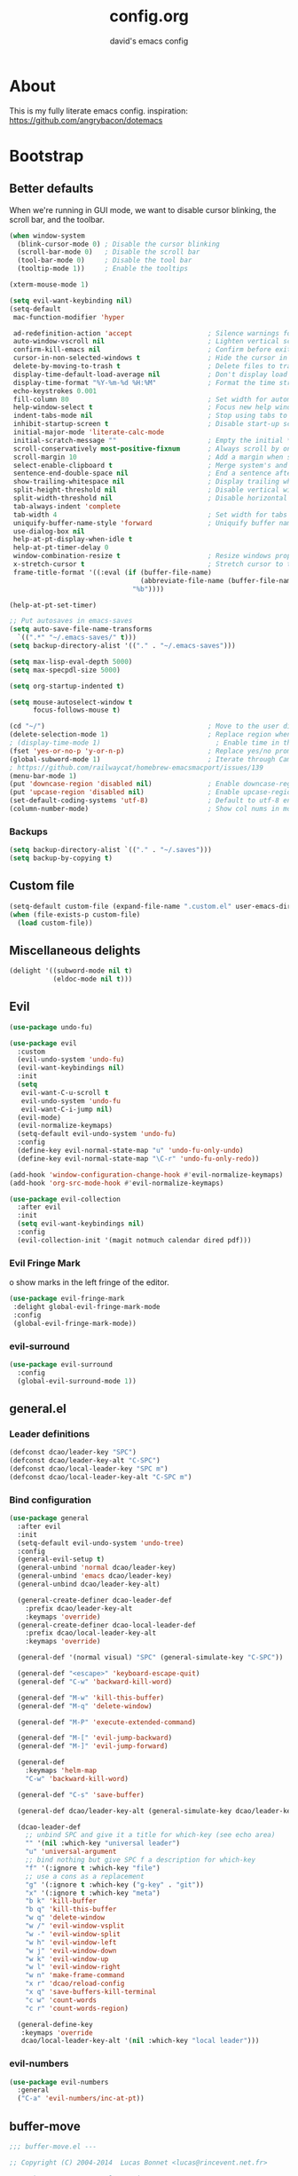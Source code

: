 #+title: config.org
#+subtitle: david's emacs config

* About
This is my fully literate emacs config.
inspiration: https://github.com/angrybacon/dotemacs
* Bootstrap
** Better defaults
When we're running in GUI mode, we want to disable cursor blinking, the scroll bar, and the toolbar.

#+begin_src emacs-lisp
(when window-system
  (blink-cursor-mode 0) ; Disable the cursor blinking
  (scroll-bar-mode 0)   ; Disable the scroll bar
  (tool-bar-mode 0)     ; Disable the tool bar
  (tooltip-mode 1))     ; Enable the tooltips
#+end_src

#+begin_src emacs-lisp
(xterm-mouse-mode 1)
#+end_src

#+begin_src emacs-lisp
(setq evil-want-keybinding nil)
(setq-default
 mac-function-modifier 'hyper

 ad-redefinition-action 'accept                   ; Silence warnings for redefinition
 auto-window-vscroll nil                          ; Lighten vertical scroll
 confirm-kill-emacs nil                           ; Confirm before exiting Emacs
 cursor-in-non-selected-windows t                 ; Hide the cursor in inactive windows
 delete-by-moving-to-trash t                      ; Delete files to trash
 display-time-default-load-average nil            ; Don't display load average
 display-time-format "%Y-%m-%d %H:%M"             ; Format the time string
 echo-keystrokes 0.001
 fill-column 80                                   ; Set width for automatic line breaks
 help-window-select t                             ; Focus new help windows when opened
 indent-tabs-mode nil                             ; Stop using tabs to indent
 inhibit-startup-screen t                         ; Disable start-up screen
 initial-major-mode 'literate-calc-mode
 initial-scratch-message ""                       ; Empty the initial *scratch* buffer
 scroll-conservatively most-positive-fixnum       ; Always scroll by one line
 scroll-margin 10                                 ; Add a margin when scrolling vertically
 select-enable-clipboard t                        ; Merge system's and Emacs' clipboard
 sentence-end-double-space nil                    ; End a sentence after a dot and a space
 show-trailing-whitespace nil                     ; Display trailing whitespaces
 split-height-threshold nil                       ; Disable vertical window splitting
 split-width-threshold nil                        ; Disable horizontal window splitting
 tab-always-indent 'complete
 tab-width 4                                      ; Set width for tabs
 uniquify-buffer-name-style 'forward              ; Uniquify buffer names
 use-dialog-box nil
 help-at-pt-display-when-idle t
 help-at-pt-timer-delay 0
 window-combination-resize t                      ; Resize windows proportionally
 x-stretch-cursor t                               ; Stretch cursor to the glyph width
 frame-title-format '((:eval (if (buffer-file-name)
                                 (abbreviate-file-name (buffer-file-name))
                               "%b"))))

(help-at-pt-set-timer)

;; Put autosaves in emacs-saves
(setq auto-save-file-name-transforms
  `((".*" "~/.emacs-saves/" t)))
(setq backup-directory-alist '(("." . "~/.emacs-saves")))

(setq max-lisp-eval-depth 5000)
(setq max-specpdl-size 5000)

(setq org-startup-indented t)

(setq mouse-autoselect-window t
      focus-follows-mouse t)

(cd "~/")                                         ; Move to the user directory
(delete-selection-mode 1)                         ; Replace region when inserting text
; (display-time-mode 1)                             ; Enable time in the mode-line
(fset 'yes-or-no-p 'y-or-n-p)                     ; Replace yes/no prompts with y/n
(global-subword-mode 1)                           ; Iterate through CamelCase words
; https://github.com/railwaycat/homebrew-emacsmacport/issues/139
(menu-bar-mode 1)
(put 'downcase-region 'disabled nil)              ; Enable downcase-region
(put 'upcase-region 'disabled nil)                ; Enable upcase-region
(set-default-coding-systems 'utf-8)               ; Default to utf-8 encoding
(column-number-mode)                              ; Show col nums in modeline
#+end_src
*** Backups
#+begin_src emacs-lisp
(setq backup-directory-alist `(("." . "~/.saves")))
(setq backup-by-copying t)
#+end_src
** Custom file
#+begin_src emacs-lisp
(setq-default custom-file (expand-file-name ".custom.el" user-emacs-directory))
(when (file-exists-p custom-file)
  (load custom-file))
#+end_src
** Miscellaneous delights
#+begin_src emacs-lisp
(delight '((subword-mode nil t)
           (eldoc-mode nil t)))
#+end_src
** Evil
#+begin_src emacs-lisp
(use-package undo-fu)

(use-package evil
  :custom
  (evil-undo-system 'undo-fu)
  (evil-want-keybindings nil)
  :init
  (setq
   evil-want-C-u-scroll t
   evil-undo-system 'undo-fu
   evil-want-C-i-jump nil)
  (evil-mode)
  (evil-normalize-keymaps)
  (setq-default evil-undo-system 'undo-fu)
  :config
  (define-key evil-normal-state-map "u" 'undo-fu-only-undo)
  (define-key evil-normal-state-map "\C-r" 'undo-fu-only-redo))

(add-hook 'window-configuration-change-hook #'evil-normalize-keymaps)
(add-hook 'org-src-mode-hook #'evil-normalize-keymaps)

(use-package evil-collection
  :after evil
  :init
  (setq evil-want-keybindings nil)
  :config
  (evil-collection-init '(magit notmuch calendar dired pdf)))
#+end_src
*** Evil Fringe Mark
o show marks in the left fringe of the editor.
#+begin_src emacs-lisp
(use-package evil-fringe-mark
 :delight global-evil-fringe-mark-mode
 :config
 (global-evil-fringe-mark-mode))
#+end_src
*** evil-surround
#+begin_src emacs-lisp
(use-package evil-surround
  :config
  (global-evil-surround-mode 1))
#+end_src
** general.el
*** Leader definitions
#+begin_src emacs-lisp
(defconst dcao/leader-key "SPC")
(defconst dcao/leader-key-alt "C-SPC")
(defconst dcao/local-leader-key "SPC m")
(defconst dcao/local-leader-key-alt "C-SPC m")
#+end_src
*** Bind configuration
#+begin_src emacs-lisp
(use-package general
  :after evil
  :init
  (setq-default evil-undo-system 'undo-tree)
  :config
  (general-evil-setup t)
  (general-unbind 'normal dcao/leader-key)
  (general-unbind 'emacs dcao/leader-key)
  (general-unbind dcao/leader-key-alt)
  
  (general-create-definer dcao-leader-def
    :prefix dcao/leader-key-alt
    :keymaps 'override)
  (general-create-definer dcao-local-leader-def
    :prefix dcao/local-leader-key-alt
    :keymaps 'override)
  
  (general-def '(normal visual) "SPC" (general-simulate-key "C-SPC"))

  (general-def "<escape>" 'keyboard-escape-quit)
  (general-def "C-w" 'backward-kill-word)

  (general-def "M-w" 'kill-this-buffer)
  (general-def "M-q" 'delete-window)

  (general-def "M-P" 'execute-extended-command)

  (general-def "M-[" 'evil-jump-backward)
  (general-def "M-]" 'evil-jump-forward)

  (general-def
    :keymaps 'helm-map
    "C-w" 'backward-kill-word)

  (general-def "C-s" 'save-buffer)

  (general-def dcao/leader-key-alt (general-simulate-key dcao/leader-key))

  (dcao-leader-def
    ;; unbind SPC and give it a title for which-key (see echo area)
    "" '(nil :which-key "universal leader")
    "u" 'universal-argument
    ;; bind nothing but give SPC f a description for which-key
    "f" '(:ignore t :which-key "file")
    ;; use a cons as a replacement
    "g" '(:ignore t :which-key ("g-key" . "git"))
    "x" '(:ignore t :which-key "meta")
    "b k" 'kill-buffer
    "b q" 'kill-this-buffer
    "w q" 'delete-window
    "w /" 'evil-window-vsplit
    "w -" 'evil-window-split
    "w h" 'evil-window-left
    "w j" 'evil-window-down
    "w k" 'evil-window-up
    "w l" 'evil-window-right
    "w n" 'make-frame-command
    "x r" 'dcao/reload-config
    "x q" 'save-buffers-kill-terminal
    "c w" 'count-words
    "c r" 'count-words-region)

  (general-define-key
   :keymaps 'override
   dcao/local-leader-key-alt '(nil :which-key "local leader")))
#+end_src
*** evil-numbers
#+begin_src emacs-lisp
(use-package evil-numbers
  :general
  ("C-a" 'evil-numbers/inc-at-pt))
#+end_src
** buffer-move
#+begin_src emacs-lisp
;;; buffer-move.el --- 

;; Copyright (C) 2004-2014  Lucas Bonnet <lucas@rincevent.net.fr>

;; Author: Lucas Bonnet <lucas@rincevent.net>
;; Keywords: lisp,convenience
;; Version: 0.5
;; URL : https://github.com/lukhas/buffer-move

;; This program is free software; you can redistribute it and/or
;; modify it under the terms of the GNU General Public License
;; as published by the Free Software Foundation; either version 2
;; of the License, or (at your option) any later version.

;; This program is distributed in the hope that it will be useful,
;; but WITHOUT ANY WARRANTY; without even the implied warranty of
;; MERCHANTABILITY or FITNESS FOR A PARTICULAR PURPOSE.  See the
;; GNU General Public License for more details.

;; You should have received a copy of the GNU General Public License
;; along with this program; if not, write to the Free Software
;; Foundation, Inc., 59 Temple Place - Suite 330, Boston, MA
;; 02111-1307, USA.

;;; Commentary:

;; This file is for lazy people wanting to swap buffers without
;; typing C-x b on each window. This is useful when you have :

;; +--------------+-------------+
;; |              |             |
;; |    #emacs    |    #gnus    |
;; |              |             |
;; +--------------+-------------+
;; |                            |
;; |           .emacs           |
;; |                            |
;; +----------------------------+

;; and you want to have :

;; +--------------+-------------+
;; |              |             |
;; |    #gnus     |   .emacs    |
;; |              |             |
;; +--------------+-------------+
;; |                            |
;; |           #emacs           |
;; |                            |
;; +----------------------------+

;; With buffer-move, just go in #gnus, do buf-move-left, go to #emacs
;; (which now should be on top right) and do buf-move-down.

;; To use it, simply put a (require 'buffer-move) in your ~/.emacs and
;; define some keybindings. For example, i use :

;; (global-set-key (kbd "<C-S-up>")     'buf-move-up)
;; (global-set-key (kbd "<C-S-down>")   'buf-move-down)
;; (global-set-key (kbd "<C-S-left>")   'buf-move-left)
;; (global-set-key (kbd "<C-S-right>")  'buf-move-right)


;;; Code:


(require 'windmove)

;;;###autoload
(defun buf-move-up ()
  "Swap the current buffer and the buffer above the split.
If there is no split, ie now window above the current one, an
error is signaled."
;;  "Switches between the current buffer, and the buffer above the
;;  split, if possible."
  (interactive)
  (let* ((other-win (windmove-find-other-window 'up))
	 (buf-this-buf (window-buffer (selected-window))))
    (if (null other-win)
        (error "No window above this one")
      ;; swap top with this one
      (set-window-buffer (selected-window) (window-buffer other-win))
      ;; move this one to top
      (set-window-buffer other-win buf-this-buf)
      (select-window other-win))))

;;;###autoload
(defun buf-move-down ()
"Swap the current buffer and the buffer under the split.
If there is no split, ie now window under the current one, an
error is signaled."
  (interactive)
  (let* ((other-win (windmove-find-other-window 'down))
	 (buf-this-buf (window-buffer (selected-window))))
    (if (or (null other-win) 
            (string-match "^ \\*Minibuf" (buffer-name (window-buffer other-win))))
        (error "No window under this one")
      ;; swap top with this one
      (set-window-buffer (selected-window) (window-buffer other-win))
      ;; move this one to top
      (set-window-buffer other-win buf-this-buf)
      (select-window other-win))))

;;;###autoload
(defun buf-move-left ()
"Swap the current buffer and the buffer on the left of the split.
If there is no split, ie now window on the left of the current
one, an error is signaled."
  (interactive)
  (let* ((other-win (windmove-find-other-window 'left))
	 (buf-this-buf (window-buffer (selected-window))))
    (if (null other-win)
        (error "No left split")
      ;; swap top with this one
      (set-window-buffer (selected-window) (window-buffer other-win))
      ;; move this one to top
      (set-window-buffer other-win buf-this-buf)
      (select-window other-win))))

;;;###autoload
(defun buf-move-right ()
"Swap the current buffer and the buffer on the right of the split.
If there is no split, ie now window on the right of the current
one, an error is signaled."
  (interactive)
  (let* ((other-win (windmove-find-other-window 'right))
	 (buf-this-buf (window-buffer (selected-window))))
    (if (null other-win)
        (error "No right split")
      ;; swap top with this one
      (set-window-buffer (selected-window) (window-buffer other-win))
      ;; move this one to top
      (set-window-buffer other-win buf-this-buf)
      (select-window other-win))))


(provide 'buffer-move)
;;; buffer-move.el ends here
#+end_src
** gcmh
The Garbage Collector Magic Hack delays emacs' GC from collecting until idle.

#+begin_src emacs-lisp
(use-package gcmh
  :delight
  :config
  (gcmh-mode 1))
#+end_src
** Meta
*** Config reload
#+begin_src emacs-lisp
(defun dcao/reload-config ()
  (interactive)
  (load-file (expand-file-name "init.el" user-emacs-directory)))
#+end_src
*** Config compilation
#+begin_src emacs-lisp
(defun dcao/compile-config ()
  (interactive)
  (byte-compile-file (expand-file-name "config.el" user-emacs-directory))
  (byte-compile-file (expand-file-name "init.el" user-emacs-directory)))
#+end_src
** init shell
#+begin_src emacs-lisp
(use-package exec-path-from-shell
  :init
  (setq exec-path-from-shell-arguments nil)
  (when (memq window-system '(mac ns x))
    (exec-path-from-shell-initialize)))
#+end_src
** recentf
#+begin_src emacs-lisp
(use-package recentf
  :init
  (setq recentf-max-saved-items 1000
        recentf-auto-cleanup 'never
        recentf-auto-save-timer (run-with-idle-timer 600 t
                                                     'recentf-save-list))

  :config
  (recentf-mode 1))
#+end_src
** delete this file
#+begin_src emacs-lisp
(defun delete-file-and-buffer ()
  "Kill the current buffer and deletes the file it is visiting."
  (interactive)
  (let ((filename (buffer-file-name)))
    (if filename
        (if (y-or-n-p (concat "Do you really want to delete file " filename " ?"))
            (progn
              (delete-file filename)
              (message "Deleted file %s." filename)
              (kill-buffer)))
      (message "Not a file visiting buffer!"))))

(dcao-leader-def
  "f d" 'delete-file-and-buffer)
#+end_src
** moving between files
#+begin_src emacs-lisp
(general-define-key "<A-M-right>" 'next-buffer
                    "<A-M-left>"  'previous-buffer)
#+end_src
* UI
** exwm
#+begin_src emacs-lisp
(defun dcao/exwm-launch (command)
  (interactive)
  (let ((default-directory (projectile-project-root)))
    (start-process-shell-command command nil command)))
    
(defun dcao/exwm-bind-launch (command)
  (interactive)
  `(lambda () (interactive) (dcao/exwm-launch ,command)))

(defun dcao/exwm-ws-swap-mon (ws &optional switch force)
  (let ((mon (plist-get exwm-randr-workspace-output-plist ws)))
    (when (or force (not (equal exwm-workspace-current-index ws)))
      (if (string= mon "eDP1")
          (progn
            (plist-put exwm-randr-workspace-output-plist ws "HDMI2")
            (exwm-randr-refresh))
      (plist-put exwm-randr-workspace-output-plist ws "eDP1")
      (exwm-randr-refresh))))
  (when (switch)
    (exwm-workspace-switch ws)))
#+end_src

#+begin_src emacs-lisp
(use-package exwm
  :general
  (:keymaps 'exwm-mode-map
    "M-<tab>" 'consult-buffer
    "M-l" (lambda () (interactive) (split-window nil nil 'right))
    "M-h" (lambda () (interactive) (split-window nil nil 'left))
    "M-j" 'split-window-below)
  :custom
  (exwm-input-prefix-keys '(?\C-\s ?\M-x ?\C-\M-p ?\C-\M-f ?\M-\t))
  :config
  (use-package exwm-config :straight nil)
  ; (use-package exwm-randr :straight nil)

  ; (setq exwm-randr-workspace-output-plist
  ;       '(0 "eDP1"
  ;         1 "HDMI2"
  ;         2 "HDMI2"
  ;         3 "HDMI2"
  ;         4 "eDP1"
  ;         5 "eDP1"
  ;         6 "eDP1"
  ;         7 "eDP1"
  ;         8 "eDP1"
  ;         9 "eDP1"))
  ; (add-hook 'exwm-randr-screen-change-hook
  ;           (lambda ()
  ;             (start-process-shell-command
  ;              "xrandr" nil "xrandr --output HDMI2 --right-of eDP1 --auto")))
  ; (exwm-randr-enable)

  (setq
   exwm-workspace-number 9
   exwm-workspace-show-all-buffers t
   exwm-layout-show-all-buffers t)

  (display-time-mode t)
  (display-battery-mode t)
  
  (use-package desktop-environment
    
    :config
    (setq desktop-environment-brightness-get-command "light")
    (setq desktop-environment-brightness-set-command "light %s")
    (setq desktop-environment-brightness-get-regexp "^\\([0-9]+\\)")
    (setq desktop-environment-brightness-normal-increment "-A 5")
    (setq desktop-environment-brightness-normal-decrement "-U 5")
    (setq desktop-environment-brightness-small-increment "-A 5")
    (setq desktop-environment-brightness-small-decrement "-U 5")
    
    (exwm-input-set-key (kbd "<XF86AudioMute>") #'desktop-environment-toggle-mute)
    (exwm-input-set-key (kbd "<XF86AudioMicMute>") #'desktop-environment-toggle-microphone-mute)
    (exwm-input-set-key (kbd "<XF86AudioRaiseVolume>") #'desktop-environment-volume-increment)
    (exwm-input-set-key (kbd "<XF86AudioLowerVolume>") #'desktop-environment-volume-decrement)
    (exwm-input-set-key (kbd "<XF86MonBrightnessUp>") #'desktop-environment-brightness-increment)
    (exwm-input-set-key (kbd "<XF86MonBrightnessDown>") #'desktop-environment-brightness-decrement)
    (exwm-input-set-key (kbd "<XF86Bluetooth>") #'desktop-environment-toggle-bluetooth)

    (require 'cl-lib)
    (dolist (k '(XF86AudioMute
                 XF86AudioMicMute
                 XF86AudioRaiseVolume
                 XF86AudioLowerVolume
                 XF86MonBrightnessUp
                 XF86MonBrightnessDown
                 XF86Bluetooth))
      (pushnew k exwm-input-prefix-keys)))

  (add-hook 'exwm-update-class-hook
            (lambda ()
              (unless (or (string-prefix-p "sun-awt-X11-" exwm-instance-name)
                          (string= "gimp" exwm-instance-name))
                (exwm-workspace-rename-buffer exwm-class-name))))
              
  (add-hook 'exwm-update-title-hook
            (lambda ()
              (when (or (not exwm-instance-name)
                        (string-prefix-p "sun-awt-X11-" exwm-instance-name)
                        (string= "gimp" exwm-instance-name))
                (exwm-workspace-rename-buffer exwm-title))))

  (exwm-input-set-key (kbd "<s-tab>") #'helm-run-external-command)
  (exwm-input-set-key (kbd "<M-tab>") #'consult-buffer)
  (exwm-input-set-key (kbd "s-h") #'evil-window-left)
  (exwm-input-set-key (kbd "s-j") #'evil-window-down)
  (exwm-input-set-key (kbd "s-k") #'evil-window-up)
  (exwm-input-set-key (kbd "s-l") #'evil-window-right)
  (exwm-input-set-key (kbd "s-w") #'kill-this-buffer)
  (exwm-input-set-key (kbd "s-q") #'delete-window)

  (exwm-input-set-key (kbd "s-C-h") #'shrink-window-horizontally)
  (exwm-input-set-key (kbd "s-C-l") #'enlarge-window-horizontally)
  (exwm-input-set-key (kbd "s-C-j") #'shrink-window)
  (exwm-input-set-key (kbd "s-C-k") #'enlarge-window)
  
  (exwm-input-set-key (kbd "s-K") #'buf-move-up)
  (exwm-input-set-key (kbd "s-J") #'buf-move-down)
  (exwm-input-set-key (kbd "s-H") #'buf-move-left)
  (exwm-input-set-key (kbd "s-L") #'buf-move-right)
  
  (exwm-input-set-key (kbd "M-l") (lambda () (interactive) (split-window nil nil 'right)))
  (exwm-input-set-key (kbd "M-h") (lambda () (interactive) (split-window nil nil 'left)))
  (exwm-input-set-key (kbd "M-j") #'split-window-below)

  (dolist (k '(?\s-H
               ?\s-J
               ?\s-K
               ?\C-\s
               ?\s-L))
    (pushnew k exwm-input-prefix-keys))
  
  (exwm-input-set-key (kbd "<s-return>")
                      (lambda ()
                        (interactive)
                        (start-process-shell-command "st" nil
                                                     (if (projectile-project-root)
                                                         (concat "sh -c 'cd " (projectile-project-root) "; st'")
                                                       "st"))))

  (exwm-input-set-key (kbd "C-M-p")
                      (lambda () (interactive) (start-process-shell-command "rofi-pass" nil "rofi-pass")))
  (exwm-input-set-key (kbd "C-M-f")
                      (lambda () (interactive) (start-process-shell-command "flameshot" nil "flameshot gui")))

  (exwm-input-set-key (kbd "s-1")
                      (lambda () (interactive) (exwm-workspace-switch 0)))
  (exwm-input-set-key (kbd "s-2")
                      (lambda () (interactive) (exwm-workspace-switch 1)))
  (exwm-input-set-key (kbd "s-3")
                      (lambda () (interactive) (exwm-workspace-switch 2)))
  (exwm-input-set-key (kbd "s-4")
                      (lambda () (interactive) (exwm-workspace-switch 3)))
  (exwm-input-set-key (kbd "s-5")
                      (lambda () (interactive) (exwm-workspace-switch 4)))
  (exwm-input-set-key (kbd "s-6")
                      (lambda () (interactive) (exwm-workspace-switch 5)))
  (exwm-input-set-key (kbd "s-7")
                      (lambda () (interactive) (exwm-workspace-switch 6)))
  (exwm-input-set-key (kbd "s-8")
                      (lambda () (interactive) (exwm-workspace-switch 7)))
  (exwm-input-set-key (kbd "s-9")
                      (lambda () (interactive) (exwm-workspace-switch 8)))
  (exwm-input-set-key (kbd "s-0")
                      (lambda () (interactive) (exwm-workspace-switch 9)))
                      
  (exwm-input-set-key (kbd "s-!")
                      (lambda () (interactive) (exwm-workspace-move-window 0)))
  (exwm-input-set-key (kbd "s-@")
                      (lambda () (interactive) (exwm-workspace-move-window 1)))
  (exwm-input-set-key (kbd "s-#")
                      (lambda () (interactive) (exwm-workspace-move-window 2)))
  (exwm-input-set-key (kbd "s-$")
                      (lambda () (interactive) (exwm-workspace-move-window 3)))
  (exwm-input-set-key (kbd "s-%")
                      (lambda () (interactive) (exwm-workspace-move-window 4)))
  (exwm-input-set-key (kbd "s-^")
                      (lambda () (interactive) (exwm-workspace-move-window 5)))
  (exwm-input-set-key (kbd "s-&")
                      (lambda () (interactive) (exwm-workspace-move-window 6)))
  (exwm-input-set-key (kbd "s-*")
                      (lambda () (interactive) (exwm-workspace-move-window 7)))
  (exwm-input-set-key (kbd "s-(")
                      (lambda () (interactive) (exwm-workspace-move-window 8)))
  (exwm-input-set-key (kbd "s-)")
                      (lambda () (interactive) (exwm-workspace-move-window 9)))
  
  
  
  (dolist (k '(?\C-\s-!
               ?\C-\s-@
               ?\C-\s-#
               ?\C-\s-$
               ?\C-\s-%
               ?\C-\s-^
               ?\C-\s-&
               ?\C-\s-*
               ?\C-\s-\(
               ?\C-\s-\)))
    (pushnew k exwm-input-prefix-keys))
  
  (exwm-input-set-key (kbd "s-C-!")
                      (lambda () (interactive) (dcao/exwm-ws-swap-mon 0)))
  (exwm-input-set-key (kbd "s-C-@")
                      (lambda () (interactive) (dcao/exwm-ws-swap-mon 1)))
  (exwm-input-set-key (kbd "s-C-#")
                      (lambda () (interactive) (dcao/exwm-ws-swap-mon 2)))
  (exwm-input-set-key (kbd "s-C-$")
                      (lambda () (interactive) (dcao/exwm-ws-swap-mon 3)))
  (exwm-input-set-key (kbd "s-C-%")
                      (lambda () (interactive) (dcao/exwm-ws-swap-mon 4)))
  (exwm-input-set-key (kbd "s-C-^")
                      (lambda () (interactive) (dcao/exwm-ws-swap-mon 5)))
  (exwm-input-set-key (kbd "s-C-&")
                      (lambda () (interactive) (dcao/exwm-ws-swap-mon 6)))
  (exwm-input-set-key (kbd "s-C-*")
                      (lambda () (interactive) (dcao/exwm-ws-swap-mon 7)))
  (exwm-input-set-key (kbd "s-C-(")
                      (lambda () (interactive) (dcao/exwm-ws-swap-mon 8)))
  (exwm-input-set-key (kbd "s-C-)")
                      (lambda () (interactive) (dcao/exwm-ws-swap-mon 9)))

  (require 'exwm-systemtray)
  (exwm-systemtray-enable)

  (exwm-init))
#+end_src
** Theme
#+begin_src emacs-lisp
(eval-and-compile
  (defun dcao/lisp-dir ()
    (expand-file-name "lisp" user-emacs-directory)))

(setq
 dcao/default-font (font-spec :family "Iosevka Custom" :size 16)
 dcao/mono-font (font-spec :family "Iosevka Custom" :size 16)
 dcao/variable-font (font-spec :family "iA Writer Quattro S" :size 14 :weight 'ultra-light))

(set-face-attribute 'default nil :font dcao/default-font)
(set-face-attribute 'fixed-pitch nil :font dcao/mono-font)
(set-face-attribute 'variable-pitch nil :font dcao/variable-font)

; (use-package nano-theme
;   :straight (:type git :host github
;              :repo "rougier/nano-theme")
;   :config
;   (load-theme 'nano-dark t))

(use-package doom-themes
  :config
  (load-theme 'doom-gruvbox t)
  (doom-themes-org-config))
#+end_src
** Modeline
#+begin_src emacs-lisp
(use-package hide-mode-line)
#+end_src

#+begin_src emacs-lisp

(use-package simple-modeline
  :hook (after-init . simple-modeline-mode)
  :config
  (setq simple-modeline-word-count-modes '()
        simple-modeline-segments '((simple-modeline-segment-modified
                                    simple-modeline-segment-buffer-name
                                    simple-modeline-segment-position)
                                   (simple-modeline-segment-input-method
                                    simple-modeline-segment-vc
                                    simple-modeline-segment-misc-info
                                    simple-modeline-segment-process
                                    simple-modeline-segment-major-mode)))

  ; fix simple modeline format fn to work with olivetti
  (defun simple-modeline--format (left-segments right-segments)
    "Return a string of `window-width' length containing LEFT-SEGMENTS and RIGHT-SEGMENTS, aligned respectively."
    (let* ((left (simple-modeline--format-segments left-segments))
           (right (simple-modeline--format-segments right-segments))
           (reserve (length right)))
      (concat
       left
       (propertize " "
                   'display `((space :align-to (- (+ right right-fringe right-margin) ,(+ reserve 1))))
                   'face '(:inherit simple-modeline-space))
       right))))
#+end_src
#+begin_src text
;; Workaround for https://github.com/seagle0128/doom-modeline/issues/358
(defun doom-modeline--active ()
  t)

(use-package doom-modeline
  :init
  (doom-modeline-mode 1)
  :config
  (setq
   doom-modeline-minor-modes nil
   doom-modeline-major-mode-icon nil
   doom-modeline-enable-word-count nil
   doom-modeline-lsp nil
   doom-modeline-indent-info nil
   doom-modeline-buffer-encoding nil
   doom-modeline-checker-simple-format t)

  (doom-modeline-def-segment space+
    (doom-modeline-spc))

  ; Fix time display
  (doom-modeline-def-segment misc-info
  "Mode line construct for miscellaneous information.
By default, this shows the information specified by `global-mode-string'."
      '("" mode-line-misc-info))
  
  (doom-modeline-def-modeline 'dcao-main
    '(bar workspace-name window-number modals matches buffer-info remote-host buffer-position word-count parrot selection-info)
    '(objed-state persp-name grip irc mu4e gnus github debug repl lsp minor-modes indent-info buffer-encoding process checker vcs major-mode input-method space+ misc-info battery))
  
  (defun setup-custom-doom-modeline ()
    (doom-modeline-set-modeline 'dcao-main))
  (add-hook 'doom-modeline-mode-hook 'setup-custom-doom-modeline))

;; To fix the right side of the modeline getting cut off (see doom emacs readme)
(setq all-the-icons-scale-factor 1)
#+end_src
** Misc. settings
#+begin_src emacs-lisp
;; more useful frame title, that show either a file or a
;; buffer name (if the buffer isn't visiting a file)
(setq frame-title-format
      '((:eval (if (buffer-file-name)
                   (abbreviate-file-name (buffer-file-name))
                 "%b"))))
#+end_src
#+begin_src emacs-lisp
(set-frame-parameter nil 'internal-border-width 0)
#+end_src
*** Line spacing & linums
#+begin_src emacs-lisp
(add-hook 'prog-mode-hook #'display-line-numbers-mode)
(setq-default
 display-line-numbers-width 4
 line-spacing 4)
#+end_src
** Shackle
#+begin_src emacs-lisp
(use-package shackle
  :config
  (setq shackle-default-alignment 'right
        shackle-default-size 0.35
        shackle-rules '(("\\`\\*helm.*?\\*\\'" :regexp t :align t :size 0.35)
                        ("\\`\\*BQN.*?\\*\\'" :regexp t :align 'left :size 0.3)
                        ("\\`\\*org-roam.*?\\*\\'" :regexp t :align 'left :size 0.2)))
  (shackle-mode t))
#+end_src
** Centaur Tabs
#+begin_src emacs-lisp
; (use-package centaur-tabs
;   :demand
;   :config
;   (setq centaur-tabs-style "bar")
;   (setq centaur-tabs-set-bar 'over)
;   (setq centaur-tabs-set-modified-marker t)
;   (setq centaur-tabs-modified-marker "*")
;   (centaur-tabs-mode t)
;   (centaur-tabs-toggle-groups)
;   :general
;   (:states 'normal
;    "C-<tab>" 'centaur-tabs-forward
;    "<C-iso-lefttab>" 'centaur-tabs-forward))
; 
; (defun centaur-tabs-buffer-groups ()
;   "`centaur-tabs-buffer-groups' control buffers' group rules.
; 
;   Group centaur-tabs with mode if buffer is derived from `eshell-mode' `emacs-lisp-mode' `dired-mode' `org-mode' `magit-mode'.
;   All buffer name start with * will group to \"Emacs\".
;   Other buffer group by `centaur-tabs-get-group-name' with project name."
;   (list
; 	(cond
; 	 ((or (string-equal "*" (substring (buffer-name) 0 1))
; 	      (memq major-mode '(magit-process-mode
; 				 magit-status-mode
; 				 magit-diff-mode
; 				 magit-log-mode
; 				 magit-file-mode
; 				 magit-blob-mode
; 				 magit-blame-mode
; 				 )))
; 	  "emacs")
; 	 ((derived-mode-p 'dired-mode)
; 	  "dired")
; 	 ((memq major-mode '(helpful-mode
; 			     help-mode))
; 	  "help")
; 	 ((memq major-mode '(org-mode
; 			     org-agenda-clockreport-mode
; 			     org-src-mode
; 			     org-agenda-mode
; 			     org-beamer-mode
; 			     org-indent-mode
; 			     org-bullets-mode
; 			     org-cdlatex-mode
; 			     org-agenda-log-mode
; 			     diary-mode))
; 	  "org")
; 	 (t
; 	  (buffer-name)))))
#+end_src
** TODO Eyebrowse
** TODO Persp?
* Features
** Direnv
#+begin_src emacs-lisp
(use-package direnv
 :config
 (direnv-mode))
#+end_src
** which-key
#+begin_src emacs-lisp
(use-package which-key
  :delight which-key-mode
  :init
  (which-key-mode)
  :config
  (setq which-key-idle-delay 0.5))
#+end_src
** Helm
#+begin_src emacs-lisp
(defun +helm|hide-mode-line (&rest _)
  (with-current-buffer (helm-buffer-get)
    (unless helm-mode-line-string
      (hide-mode-line-mode +1))))
#+end_src

#+begin_src emacs-lisp
(use-package helm
  :commands (helm-find-files-1 helm-run-external-command)
  :delight helm-mode
  :preface
  (setq helm-display-header-line nil
        helm-mode-line-string nil
        helm-ff-auto-update-initial-value nil
        helm-find-files-doc-header nil)
  :general
  (general-define-key
    :keymaps 'helm-map
    "TAB" 'helm-execute-persistent-action
    "C-j" 'helm-select-action)
  :config
  (add-hook 'helm-after-initialize-hook #'+helm|hide-mode-line)
  (advice-add #'helm-display-mode-line :override #'+helm|hide-mode-line)
  (advice-add #'helm-ag-show-status-default-mode-line :override #'ignore) 
  (helm-autoresize-mode 1)
  ; get helm to play nice with shackling
  (setq helm-display-function 'pop-to-buffer)
  (setq helm-autoresize-max-height 35))
#+end_src
*** helm-rg
#+begin_src emacs-lisp
; (use-package helm-rg
;   :general
;   (dcao-leader-def
;     "o s" (lambda () (interactive) (helm-rg "" nil (list dcao/org-root)))
;     "p s r" (lambda () (interactive) (helm-rg "" nil (list (projectile-project-root))))))
#+end_src
** Completion
#+begin_src emacs-lisp
(use-package selectrum
  :init
  (selectrum-mode +1))

(use-package prescient)
(use-package selectrum-prescient
  :init
  (selectrum-prescient-mode))

; (use-package vertico
;   :init
;   (savehist-mode t)
;   (vertico-mode))
; 
; (use-package orderless
;   :custom
;   (completion-styles '(orderless basic))
;   (completion-category-overrides '((file (styles basic partial-completion)))))

(use-package marginalia
  :general
  (general-define-key
   :keymaps 'minibuffer-local-map
   "M-a" 'marginalia-cycle)
  
  :init
  ;; Must be in the :init section of use-package such that the mode gets
  ;; enabled right away. Note that this forces loading the package.
  (marginalia-mode)

  ;; When using Selectrum, ensure that Selectrum is refreshed when cycling annotations.
  (advice-add #'marginalia-cycle :after
              (lambda () (when (bound-and-true-p selectrum-mode) (selectrum-exhibit)))))

(use-package embark
  :ensure t
  :bind
  ("C-S-a" . embark-act))

(use-package consult
  :straight (:host github
                   :repo "minad/consult"
                   :files ("resources" "resources" "*.el" "*.el"))
  :general
  (general-define-key
   "M-x" 'execute-extended-command
   "M-r" (lambda () (interactive) (consult-ripgrep dcao/org-root))
   "C-x f" 'consult-recent-file
   "C-x b" 'consult-buffer)
  (dcao-leader-def
    ":" 'execute-extended-command
    "f f" 'find-file
    "f r" 'consult-recent-file
    "b b" 'consult-buffer
    "o r" (lambda () (interactive) (consult-ripgrep dcao/org-root))))
                                        ; "p s r" (lambda () (interactive) (consult-ripgrep (projectile-project-root)))))

(use-package ripgrep)

;; Consult users will also want the embark-consult package.
(use-package embark-consult
  :ensure t
  :after (embark consult)
  :demand t ; only necessary if you have the hook below
  ;; if you want to have consult previews as you move around an
  ;; auto-updating embark collect buffer
  :hook
  (embark-collect-mode . embark-consult-preview-minor-mode))

;; miniframe - to get vscode/sublime-style pop-over for
;; M-x and projectile-find-file
; (use-package mini-frame
;   :config
;   (custom-set-variables
;    '(mini-frame-show-parameters
;      '((top . 40)
;        (width . 80)
;        (left . 0.5))))
; 
;   (mini-frame-mode))
#+end_src
** Company
#+begin_src emacs-lisp
(use-package company
  :config
  (delete 'company-dabbrev company-backends)
  (global-company-mode t)
  (setq company-tooltip-idle-delay 0
        company-idle-delay 0
        company-minimum-prefix-length 2))
#+end_src
** Helpful
#+begin_src emacs-lisp
(use-package helpful
  :general
  (dcao-leader-def
   "h f" 'helpful-callable
   "h v" 'helpful-variable
   "h k" 'helpful-key))
   
  (general-define-key
   "C-h f" 'helpful-callable
   "C-h v" 'helpful-variable
   "C-h k" 'helpful-key)
#+end_src
** Projectile
#+begin_src emacs-lisp
(use-package projectile
  :delight
  :init
  (setq projectile-completion-system 'auto)
  :general
  (general-def :keymaps 'override "M-p" 'projectile-find-file)
  (dcao-leader-def
   "p" '(:keymap projectile-command-map :which-key "projectile")
   "f p" 'projectile-switch-project)
  :config
  (projectile-mode +1))

; (use-package helm-projectile
;   :config
;   (helm-projectile-on))
#+end_src
** Magit
#+begin_src emacs-lisp
(use-package magit
  :general
  (dcao-leader-def
   "g g" 'magit-status))
#+end_src
** Dired
Adding a keybind to show git info:
#+begin_src emacs-lisp
(use-package dired-git-info
  :general
  (:keymaps 'dired-mode-map
   ")" 'dired-git-info-mode))
#+end_src
** Yasnippet
#+begin_src emacs-lisp
(use-package yasnippet
  :general
  (dcao-leader-def
   "s" '(:ignore t :which-key "snippets")
   "s n" 'yas-new-snippet
   "s e" 'yas-visit-snippet-file
   "s c" 'insert-char)
  :init
  (yas-global-mode 1)
  :config
  (setq yas-snippet-dirs '("~/.files/extra/emacs/.emacs.d/snippets"))
  (yas-reload-all))
#+end_src
** Flycheck
#+begin_src emacs-lisp
(use-package flycheck
  :init (global-flycheck-mode))
#+end_src
** Persistent scratch
#+begin_src emacs-lisp
(use-package persistent-scratch
  :config
  (persistent-scratch-setup-default))
#+end_src
** ediff
#+begin_src emacs-lisp
(use-package ediff
  :config (set 'ediff-window-setup-function 'ediff-setup-windows-plain))
#+end_src
** literate-calc-mode
#+begin_src emacs-lisp
(use-package literate-calc-mode
  :hook (literate-calc-mode . literate-calc-minor-mode))
#+end_src
** treemacs
#+begin_src emacs-lisp
(use-package treemacs
  :general
  (general-def
    :keymaps 'treemacs-mode-map
    [mouse-1] 'treemacs-single-click-expand-action)
  :custom-face
  (treemacs-root-face ((t (:height 1.0)))))
(use-package treemacs-evil)
(use-package treemacs-projectile)
#+end_src
** rmsbolt
#+begin_src emacs-lisp
(use-package rmsbolt)
#+end_src
* Languages
** Haskell
#+begin_src emacs-lisp
(use-package haskell-mode
  :hook ((haskell-mode . direnv-update-environment))
  :mode "\\.hs\\'")
#+end_src
** Rust
#+begin_src emacs-lisp
(use-package rust-mode
  :mode "\\.rs\\'")
#+end_src
** Markdown
#+begin_src emacs-lisp
(use-package markdown-mode
  :mode "\\.md\\'")
#+end_src
** Lua
#+begin_src emacs-lisp
(use-package lua-mode
  :mode "\\.lua\\'"
  :interpreter "lua")
#+end_src
** Idris
#+begin_src emacs-lisp
(use-package idris-mode
  :mode (("\\.idr$" . idris-mode)
         ("\\.ipkg$" . idris-ipkg-mode)
         ("\\.lidr$" . idris-mode)))
#+end_src
** Nix
#+begin_src emacs-lisp
(use-package nix-mode
  :mode "\\.nix\\'")
#+end_src
** Lisp
*** Rainbow Delimeters
#+begin_src emacs-lisp
(use-package rainbow-delimiters
  :init
  (progn
    (add-hook 'lisp-mode-hook 'rainbow-delimiters-mode)
    (add-hook 'prog-mode-hook 'rainbow-delimiters-mode)))
#+end_src
*** Parinfer
#+begin_src emacs-lisp
(use-package parinfer
  :after evil
  :general
  (dcao-local-leader-def
   :keymaps 'parinfer-mode-map
   "p" 'parinfer-toggle-mode)
  :init
  (progn
    (setq parinfer-extensions
          '(defaults       ; should be included.
            pretty-parens  ; different paren styles for different modes.
            evil           ; If you use Evil.
            smart-tab      ; C-b & C-f jump positions and smart shift with tab & S-tab.
            smart-yank))   ; Yank behavior depend on mode.
    (add-hook 'clojure-mode-hook #'parinfer-mode)
    (add-hook 'emacs-lisp-mode-hook #'parinfer-mode)
    (add-hook 'common-lisp-mode-hook #'parinfer-mode)
    (add-hook 'scheme-mode-hook #'parinfer-mode)
    (add-hook 'lisp-mode-hook #'parinfer-mode)))
#+end_src
*** Common Lisp
#+begin_src emacs-lisp
(use-package sly
  :commands sly
  :general
  (dcao-local-leader-def
   :keymaps 'sly-mode-map
   "s" 'sly
   "r r" 'sly-mrepl
   "r n" 'sly-mrepl-new
   "r s" 'sly-mrepl-sync)
  :config
  (use-package sly-macrostep)
  (setq inferior-lisp-program "sbcl"))
#+end_src
*** Racket
#+begin_src emacs-lisp
(use-package racket-mode)
#+end_src
** LaTeX
#+begin_src emacs-lisp
; (use-package tex-mode
;   :defer t
;   :config
;   (setq TeX-auto-save t))
#+end_src
** Org
*** Basic config
#+begin_src emacs-lisp
(defvar dcao/org-root (concat (getenv "HOME") "/Library/Mobile Documents/iCloud~com~appsonthemove~beorg/Documents/org/"))
(defvar dcao/org-journal (concat dcao/org-root "j/"))
(defvar dcao/org-inbox-template "* TODO %^{Task}
:PROPERTIES:
:CREATED: %U
:END:
%i")

(setq org-startup-folded 'show2levels)

(defun dcao/include-dir-p (name)
  (not (string-match "archive" name)))

(setq org-show-context-detail
      '((agenda . tree)
        (bookmark-jump . lineage)
        (isearch . lineage)
        (default . tree)))

(setq org-directory dcao/org-root
      org-agenda-files (directory-files-recursively dcao/org-root "\\.org$" nil #'dcao/include-dir-p)
      org-archive-location (concat dcao/org-root "archive/%s::")
      org-agenda-span 7
      org-agenda-start-on-weekday nil
      org-log-done 'time
      org-log-into-drawer t
      org-expiry-inactive-timestamps t
      org-default-priority ?C
      org-agenda-show-outline-path t
      
      org-ellipsis " ▾ "
      org-pretty-entities t
      org-hide-emphasis-markers t
      org-agenda-block-separator ""
      org-fontify-whole-heading-line t
      org-fontify-done-headline t
      org-fontify-quote-and-verse-blocks t

      org-lowest-priority ?D
      org-preview-latex-default-process 'imagemagick ; faster
      ;; refile
      org-refile-targets '((org-agenda-files :maxlevel . 5))
      org-refile-use-outline-path 'file
      org-outline-path-complete-in-steps nil
      org-refile-allow-creating-parent-nodes 'confirm
      ;; contacts
      org-contacts-files `(,(concat dcao/org-root "ppl.org"))
      ;; capture
      org-capture-templates
      `(("t" "inbox todo" entry (file+olp ,(concat dcao/org-root "index.org") "miscellany")
         ,dcao/org-inbox-template)))
#+end_src
**** Agenda modifications
I want to have a line above every day in the agenda. This does that:
#+begin_src emacs-lisp
(setq org-agenda-format-date (lambda (date) (concat "\n"
                                                    (make-string (window-width) 9472)
                                                    "\n"
                                                    (org-agenda-format-date-aligned date))))
#+end_src
*** todo keywords
#+begin_src emacs-lisp
(setq org-todo-keywords
      '((sequence "TODO" "|" "DONE" "CANCELLED")))
#+end_src
*** Fix newline/indent in src blocks
#+begin_src emacs-lisp
(defun dcao/fix-newline-and-indent-in-src-blocks ()
  "Try to mimic `newline-and-indent' with correct indentation in src blocks."
  (when (org-in-src-block-p t)
    (org-babel-do-in-edit-buffer
     (call-interactively #'indent-for-tab-command))))
#+end_src
*** Package config
#+begin_src emacs-lisp
(defun dcao/org/get-todo-keywords-for (keyword)
  (when keyword
    (cl-loop for (type . keyword-spec) in org-todo-keywords
             for keywords = (mapcar (lambda (x) (if (string-match "^\\([^(]+\\)(" x)
                                               (match-string 1 x)
                                             x))
                                    keyword-spec)
             if (eq type 'sequence)
             if (member keyword keywords)
             return keywords)))
#+end_src
#+begin_src emacs-lisp
(defun dcao/org/refresh-inline-images ()
  "Refresh image previews in the current heading/tree."
  (interactive)
  
  (if (> (length org-inline-image-overlays) 0)
      (org-remove-inline-images)
    (org-display-inline-images
     t t
     (if (org-before-first-heading-p)
         (line-beginning-position)
       (save-excursion (org-back-to-heading) (point)))
     (if (org-before-first-heading-p)
         (line-end-position)
       (save-excursion (org-end-of-subtree) (point))))))
#+end_src

#+begin_src emacs-lisp
(defun dcao/org/cw (&optional strict really-word)
  "Get region of word at or near point. Derived from current-word."
  (save-excursion
    (let* ((oldpoint (point)) (start (point)) (end (point))
	       (syntaxes (if really-word "w" "w_"))
	       (not-syntaxes (concat "^" syntaxes)))
      (skip-syntax-backward syntaxes) (setq start (point))
      (goto-char oldpoint)
      (skip-syntax-forward syntaxes) (setq end (point))
      (when (and (eq start oldpoint) (eq end oldpoint)
		         ;; Point is neither within nor adjacent to a word.
		         (not strict))
	    ;; Look for preceding word in same line.
	    (skip-syntax-backward not-syntaxes (line-beginning-position))
	    (if (bolp)
	        ;; No preceding word in same line.
	        ;; Look for following word in same line.
	        (progn
	          (skip-syntax-forward not-syntaxes (line-end-position))
	          (setq start (point))
	          (skip-syntax-forward syntaxes)
	          (setq end (point)))
	      (setq end (point))
	      (skip-syntax-backward syntaxes)
	      (setq start (point))))
      ;; If we found something nonempty, return it as a string.
      (unless (= start end)
	    (list start end)))))

; (defun dcao/org/insert-link ()
;   (interactive)
;   (let* ((start (if (use-region-p)
;                     (region-beginning)
;                   (car (dcao/org/cw))))
;          (end (if (use-region-p)
;                   (region-end)
;                 (cadr (dcao/org/cw))))
;          (str (buffer-substring-no-properties start end))
;          (clean-str (replace-regexp-in-string "[[:space:]]+" "_"
;                                             (string-trim str)))
;          ; TODO: use reg file links or roam links?
;          (new-str (concat "[[file:" clean-str ".txt]]")))
;     (replace-region-contents start end (lambda () new-str))))

(defun dcao/org/insert-link ()
  (interactive)
  (let* ((beg (if (use-region-p)
                    (region-beginning)
                  (car (dcao/org/cw))))
         (end (if (use-region-p)
                  (region-end)
                (cadr (dcao/org/cw))))
         (str (buffer-substring-no-properties beg end))
         (roam-id (caar (append
         (org-roam-db-query [:select [id]
                                     :from nodes
                                     :where (= title $s1)] str)
         (org-roam-db-query [:select [alias node-id]
                                     :from aliases
                                     :left-join nodes
                                     :on (= aliases:node-id nodes:id)
                                     :where (= alias $1)] str)))))
    (if roam-id
        (replace-region-contents beg end (lambda () (org-link-make-string (concat "id:" roam-id) str)))
      (org-roam-capture-
       :node (org-roam-node-create :title str)
             :props (append
                     ; (when (and beg end)
                     ;   (list :region (cons beg end)))
                     (list :region (cons (set-marker (make-marker) beg) (set-marker (make-marker) end))
                           :insert-at (point-marker)
                           :link-description str
                           :finalize 'insert-link
                           :immediate-finish t))))))

(defun dcao/org/dwim-at-point ()
  "Do-what-I-mean at point.
If on a:
- checkbox list item or todo heading: toggle it.
- clock: update its time.
- headline: toggle latex fragments and inline images underneath.
- footnote reference: jump to the footnote's definition
- footnote definition: jump to the first reference of this footnote
- table-row or a TBLFM: recalculate the table's formulas
- table-cell: clear it and go into insert mode. If this is a formula cell,
  recaluclate it instead.
- babel-call: execute the source block
- statistics-cookie: update it.
- latex fragment: toggle it.
- link: follow it
- otherwise, insert a link to an org file corresponding to the Word under point, or the region selected with the cursor (with spaces replaced with underscores), and refresh all inline images in current tree."
  (interactive)
  (let* ((context (org-element-context))
         (type (org-element-type context)))
    ;; skip over unimportant contexts
    (while (and context (memq type '(verbatim code bold italic underline strike-through subscript superscript)))
      (setq context (org-element-property :parent context)
            type (org-element-type context)))
    (pcase type
      ((guard (org-element-property :checkbox (org-element-lineage context '(item) t)))
       (let ((match (and (org-at-item-checkbox-p) (match-string 1))))
         (org-toggle-checkbox (if (equal match "[ ]") '(16)))))

      (`headline
       (cond ((and (fboundp 'toc-org-insert-toc)
                   (member "TOC" (org-get-tags)))
              (toc-org-insert-toc)
              (message "Updating table of contents"))
             ((org-element-property :todo-type context)
              (org-todo
               (if (eq (org-element-property :todo-type context) 'done)
                   (or (car (dcao/org/get-todo-keywords-for (org-element-property :todo-keyword context)))
                       'todo)
                 'done)))
             ((string= "ARCHIVE" (car-safe (org-get-tags)))
              (org-force-cycle-archived))
             (t
              (dcao/org/refresh-inline-images)
              (org-remove-latex-fragment-image-overlays)
              (org-toggle-latex-fragment '(4)))))

      (`clock (org-clock-update-time-maybe))

      (`footnote-reference
       (org-footnote-goto-definition (org-element-property :label context)))

      (`footnote-definition
       (org-footnote-goto-previous-reference (org-element-property :label context)))

      ((or `planning `timestamp)
       (org-follow-timestamp-link))

      ((or `table `table-row)
       (if (org-at-TBLFM-p)
           (org-table-calc-current-TBLFM)
         (ignore-errors
           (save-excursion
             (goto-char (org-element-property :contents-begin context))
             (org-call-with-arg 'org-table-recalculate (or arg t))))))

      (`table-cell
       (org-table-blank-field)
       (org-table-recalculate)
       (when (and (string-empty-p (string-trim (org-table-get-field)))
                  (bound-and-true-p evil-mode))
         (evil-change-state 'insert)))

      (`babel-call
       (org-babel-lob-execute-maybe))

      (`statistics-cookie
       (save-excursion (org-update-statistics-cookies nil)))

      ((or `src-block `inline-src-block)
       (org-babel-execute-src-block))

      ((or `latex-fragment `latex-environment)
       (org-toggle-latex-fragment))

      (`link
       (let* ((lineage (org-element-lineage context '(link) t))
              (path (org-element-property :path lineage)))
         (if (or (equal (org-element-property :type lineage) "img")
                 (and path (image-type-from-file-name path)))
             (dcao/org/refresh-inline-images)
           (org-open-at-point))))

      (_ (progn
           (dcao/org/insert-link)
           (dcao/org/refresh-inline-images))))))

(defun dcao/org/dwim-daily ()
  (interactive)
  (find-file (concat dcao/org-root "journal.org"))
  (goto-char (point-min))
  (let* ((tstr (format-time-string "%F %a"))
         (p (re-search-forward (concat "* " tstr " <" tstr ">") nil 'past)))
    (unless p
      (insert (concat "\n* " tstr " <" tstr ">")))
    (org-id-get-create)
    ;(unless p
    ;  (org-end-of-subtree)
    ;  (insert (concat "\n<" (format-time-string "%F %a") ">\n")))
    (org-narrow-to-subtree)
    (org-end-of-subtree)))

; open daily note on startup
(dcao/org/dwim-daily)
#+end_src

#+begin_src emacs-lisp
(use-package evil-org
  :delight evil-org-mode
  :hook
  (org-mode . evil-org-mode)
  :init
  (defvar evil-org-key-theme '(navigation insert textobjects))
  (defvar evil-org-special-o/O '(table-row))
  (add-hook 'evil-org-mode-hook #'evil-normalize-keymaps)
  :config
  (add-hook 'org-open-at-point-functions #'evil-set-jump)
  ;; change `evil-org-key-theme' instead
  (advice-add #'evil-org-set-key-theme :override #'ignore))
#+end_src

#+begin_src emacs-lisp
; (require 'subr-x)
; (straight-use-package 'git)
; 
; (defun org-git-version ()
;   "The Git version of org-mode.
; Inserted by installing org-mode or when a release is made."
;   (require 'git)
;   (let ((git-repo (expand-file-name
;                    "straight/repos/org/" user-emacs-directory)))
;     (string-trim
;      (git-run "describe"
;               "--match=release\*"
;               "--abbrev=6"
;               "HEAD"))))
; 
; (defun org-release ()
;   "The release version of org-mode.
; Inserted by installing org-mode or when a release is made."
;   (require 'git)
;   (let ((git-repo (expand-file-name
;                    "straight/repos/org/" user-emacs-directory)))
;     (string-trim
;      (string-remove-prefix
;       "release_"
;       (git-run "describe"
;                "--match=release\*"
;                "--abbrev=0"
;                "HEAD")))))
; 
; (provide 'org-version)

(setq org-src-fontify-natively t
        org-edit-src-content-indentation 0
        org-src-window-setup 'current-window
        org-src-strip-leading-and-trailing-blank-lines t
        org-src-preserve-indentation t
        org-agenda-window-setup 'reorganize-frame
        org-agenda-restore-windows-after-quit t
        org-src-tab-acts-natively t)

(defun dcao/find-in-dir (dir)
  `(lambda () (interactive)
    (let ((default-directory ,dir))
      (call-interactively 'find-file))))

(defun org-show-current-heading-tidily ()
  (interactive)  ;Inteactive
  "Show next entry, keeping other entries closed."
  (if (save-excursion (end-of-line) (outline-invisible-p))
      (progn (org-show-entry) (show-children))
    (outline-back-to-heading)
    (unless (and (bolp) (org-on-heading-p))
      (org-up-heading-safe)
      (hide-subtree)
      (error "Boundary reached"))
    (org-overview)
    (org-reveal t)
    (org-show-entry)
    (show-children)))

(defun dcao/org-update-all ()
  (interactive)
  (org-update-all-dblocks)
  (let ((current-prefix-arg '(4))) (call-interactively 'org-update-statistics-cookies)))

(use-package org
  :straight org-plus-contrib
  :hook (org-mode . org-indent-mode)
  :general
  (general-def
   "M-d" 'dcao/org/dwim-daily
   "C-S-j" 'org-move-subtree-down
   "C-S-k" 'org-move-subtree-up)
  (dcao-leader-def
   "o" '(:ignore t :which-key "org")
   "a" 'org-agenda
   "o c" 'org-capture
   "o f" (dcao/find-in-dir dcao/org-root)
   "f o" (dcao/find-in-dir dcao/org-root))
  (:keymaps 'org-mode-map
   "<C-tab>" 'org-show-current-heading-tidily
   "M-h" nil
   "M-e" 'dcao/org-update-all
   "M-l" 'org-insert-link
   "<C-M-right>" 'org-narrow-to-subtree
   "<C-M-left>" 'widen)
  (general-def
   :keymaps 'org-mode-map
   "C-M-l" 'org-narrow-to-subtree
   "C-M-h" 'widen)
  (:states 'normal
   :keymaps 'org-mode-map
   [return] 'dcao/org/dwim-at-point
   "RET" 'dcao/org/dwim-at-point)
  (:states 'insert
   :keymaps 'org-mode-map
   [return] 'org-return-indent
   "RET" 'org-return-indent)
  (dcao-local-leader-def
   :keymaps 'org-mode-map
   "*" 'org-list-make-subtree
   "a" 'org-archive-subtree
   "b" 'org-cycle-list-bullet
   "B" 'org-tree-to-indirect-buffer
   "d" 'org-update-all-dblocks
   "e" 'org-expiry-insert-created
   "r" 'org-refile
   "n" 'org-narrow-to-subtree
   "s" 'org-schedule
   "S" 'org-clone-subtree-with-time-shift
   "w" 'widen
   "x" 'org-export-dispatch
   "m" 'org-time-stamp
   "M" 'org-time-stamp-inactive
   "p" 'org-set-property
   "c" '(:ignore t :which-key "clock")
   "c i" 'org-clock-in
   "c o" 'org-clock-out
   "c c" 'org-clock-remove-overlays
   "c j" 'org-clock-goto
   "c d" (lambda () (interactive) (org-clock-display '(16))))

  :config
  (add-hook 'org-mode-hook
            (lambda ()
              (modify-syntax-entry ?< ".")
              (modify-syntax-entry ?> ".")))
  (advice-add #'org-return-indent :after #'dcao/fix-newline-and-indent-in-src-blocks)
  (advice-add 'org-refile :after
        (lambda (&rest _)
        (org-save-all-org-buffers)))
  (add-to-list 'org-modules 'org-habit))
        
; (require 'org-contacts)
(require 'org-habit)
; (require 'org-expiry)
#+end_src
*** org-contacts (for birthdays)
#+begin_src emacs-lisp
(use-package org-contrib
  :config
  (use-package org-contacts))
#+end_src
*** Fixing stupid angle brackets in source blocks
Angle brackets are highlighted as mismatched brackets, but it's just comparisons!!
#+begin_src emacs-lisp
(defun org-mode-<>-syntax-fix (start end)
  "Change syntax of characters ?< and ?> to symbol within source code blocks."
  (let ((case-fold-search t))
    (when (eq major-mode 'org-mode)
      (save-excursion
        (goto-char start)
        (while (re-search-forward "<\\|>" end t)
          (when (save-excursion
                  (and
                   (re-search-backward "[[:space:]]*#\\+\\(begin\\|end\\)_src\\_>" nil t)
                   (compare-strings (match-string 1) nil nil "begin" nil nil t)))
            ;; This is a < or > in an org-src block
            (put-text-property (point) (1- (point))
                               'syntax-table (string-to-syntax "_"))))))))

(defun org-setup-<>-syntax-fix ()
  "Setup for characters ?< and ?> in source code blocks.
Add this function to `org-mode-hook'."
  (setq syntax-propertize-function 'org-mode-<>-syntax-fix)
  (syntax-propertize (point-max)))

; doesn't work for now?
; (add-hook 'org-mode-hook #'org-setup-<>-syntax-fix)
#+end_src
*** org-agenda whiteboard
#+begin_src emacs-lisp
(defun dcao/temp ()
  (interactive) 
  (goto-char (point-min))
  (while (string-match "^[# ]" (buffer-substring-no-properties (line-beginning-position) (line-end-position))) (next-line)))

  (setq-default dcao/whiteboard-file (concat dcao/org-root "inbox.org"))
  (defun dcao/show-whiteboard-in-agenda ()
    "Insert contents of `dcao/whiteboard-file` into agenda buffer."
    (interactive)
    (unless (buffer-narrowed-p)
      (goto-char (point-min))
      (while (and (eq (get-text-property (line-beginning-position) 'org-agenda-type) 'agenda)
                  (not (eobp)))
        (forward-line))
      (forward-line)
      (let* ((inhibit-read-only t)
             (buf-text (with-temp-buffer
                         (insert-file-contents dcao/whiteboard-file)
                         (org-mode)
                         (font-lock-ensure (point-min) (point-max))
                         (let* ((max (progn
                                       (goto-char (point-max))
                                       (skip-chars-backward "\n[:space:]")
                                       (point)))
                                (min (progn
                                       (goto-char (point-min))
                                       (next-line 4)
                                       (point))))
                           (buffer-substring min max)))))
        (goto-char (point-min)) ; insert at start
        (insert (propertize "dcao/show-whiteboard-in-agenda (inbox.org):\n" 'face 'italic))
        (insert buf-text)
        (insert "\n\n"))
      ;; enable `font-lock-mode' in agenda view to enable formatting
      (font-lock-mode)))

  (add-hook 'org-agenda-finalize-hook 'dcao/show-whiteboard-in-agenda :append)
#+end_src
*** org-timeline
This is the code for org-timeline from https://github.com/deopurkar/org-timeline.

We're copy-pasting to use the fork of org-timeline with more stuff. We also make
some of our own changes:
- Include todos with deadline ranges.
- Fix bug with tasks that cross the date threshold (12am) - they're no longer offset
- Fix bug with tasks that cross the date and line threshold - it no longer crashes
- If an item is DONE, it can't be conflicted with
#+begin_src emacs-lisp
;;; org-timeline.el --- Add graphical view of agenda to agenda buffer. -*- lexical-binding: t -*-

;; Copyright (C) 2017 Matúš Goljer

;; Author: Matúš Goljer <matus.goljer@gmail.com>
;; Maintainer: Matúš Goljer <matus.goljer@gmail.com>
;; Version: 0.3.0
;; Created: 16th April 2017
;; Package-requires: ((dash "2.13.0") (emacs "24.3"))
;; Keywords: calendar
;; URL: https://github.com/Fuco1/org-timeline/

;; This program is free software; you can redistribute it and/or
;; modify it under the terms of the GNU General Public License
;; as published by the Free Software Foundation; either version 3
;; of the License, or (at your option) any later version.

;; This program is distributed in the hope that it will be useful,
;; but WITHOUT ANY WARRANTY; without even the implied warranty of
;; MERCHANTABILITY or FITNESS FOR A PARTICULAR PURPOSE.  See the
;; GNU General Public License for more details.

;; You should have received a copy of the GNU General Public License
;; along with this program. If not, see <http://www.gnu.org/licenses/>.

;;; Commentary:

;; Add graphical view of agenda to agenda buffer.

;; This package adds a graphical view of the agenda after the last
;; agenda line.  By default the display starts at 5 AM today and
;; goes up to 4 AM next day (this covers 24 hours).

;; Scheduled tasks or tasks with time ranges are rendered in the
;; display with `org-timeline-block' face.  Clocked entires are
;; displayed in `org-timeline-clocked' face.  The background of
;; timeslots which are in the past is highlighted with
;; `org-timeline-elapsed' face.

;; You can use custom color for a task by adding the property
;; `TIMELINE_FACE' with either a string which is a color name or a
;; list which specifies the face properties or a symbol which is
;; taken to be a face name.

;;; Code:

(require 'dash)

(require 'org-agenda)

(defgroup org-timeline ()
  "Graphical view of agenda in agenda buffer."
  :group 'org
  :prefix "org-timeline-")

(defgroup org-timeline-faces ()
  "Faces for org-timeline."
  :group 'org-timeline)

(defface org-timeline-block
  '((t (:background "CadetBlue")))
  "Face used for printing blocks with time range information.

These are blocks that are scheduled for specific time range or
have an active timestamp with a range."
  :group 'org-timeline-faces)

(defface org-timeline-conflict
  '((t (:background "OrangeRed")))
  "Face used for printing conflicting blocks with time range information."
  :group 'org-timeline-faces)

(defface org-timeline-elapsed
  '((t (:inherit default)))
  "Face used for highlighting elapsed portion of the day."
  :group 'org-timeline-faces)

(defface org-timeline-clocked
  '((t (:background "DarkOliveGreen")))
  "Face used for printing clocked blocks.

Clocked blocks appear in the agenda when `org-agenda-log-mode' is
activated."
  :group 'org-timeline-faces)

(defcustom org-timeline-default-duration
  nil
  "Default event duration for org-timeline")

(defmacro org-timeline-with-each-line (&rest body)
  "Execute BODY on each line in buffer."
  (declare (indent 0)
           (debug (body)))
  `(save-excursion
     (goto-char (point-min))
     ,@body
     (while (= (forward-line) 0)
       ,@body)))

(defun org-timeline--get-face ()
  "Get the face with which to draw the current block."
  (--if-let (org-entry-get (org-get-at-bol 'org-marker) "TIMELINE_FACE" t)
      (let ((read-face (car (read-from-string it))))
        (if (stringp read-face)
            (list :background read-face)
          read-face))
    (cond
     ((save-excursion
        (search-forward "Clocked:" (line-end-position) t))
      'org-timeline-clocked)
     ((face-at-point)
      `((:background ,(face-attribute (face-at-point) ':foreground nil 'default))))
     (t 'org-timeline-block))))

(defun org-timeline--add-elapsed-face (string current-offset)
  "Add `org-timeline-elapsed' to STRING's elapsed portion.

Return new copy of STRING."
  (let ((string-copy (copy-sequence string)))
    (when (< 0 current-offset)
      (put-text-property 0 current-offset 'font-lock-face 'org-timeline-elapsed string-copy))
    string-copy))

(defun org-timeline--generate-timeline ()
  "Generate the timeline string that will represent current agenda view."
  (let* ((start-offset 315) ; offset of calendar in minutes. a start offset of 15 sets the beginning to 00:00.
         (current-time (+ (* 60 (string-to-number (format-time-string "%H")))
                          (string-to-number (format-time-string "%M"))))
         (current-offset (/ (- current-time start-offset) 10))
         (slotline (org-timeline--add-elapsed-face
                    "|     |     |     |     |     |     |     |     |     |     |     |     |     |     |     |     |     |     |     |     |     |     |     |     |"
                    current-offset))
         (hourline (org-timeline--add-elapsed-face
                    "   |06:00|07:00|08:00|09:00|10:00|11:00|12:00|13:00|14:00|15:00|16:00|17:00|18:00|19:00|20:00|21:00|22:00|23:00|00:00|01:00|02:00|03:00|04:00|05:00|"
                    current-offset))
         (tasks nil))
    (org-timeline-with-each-line
      (-when-let* ((time-of-day (org-get-at-bol 'time-of-day))
                   (marker (org-get-at-bol 'org-marker))
                   (type (org-get-at-bol 'type))
                   (name (org-get-at-bol 'txt)))
        (when (member type (list "scheduled" "clock" "deadline" "timestamp"))
          (let ((duration (or (org-get-at-bol 'duration)
                              org-timeline-default-duration
                              0))
                (is-done (eql (org-get-at-bol 'face) (org-get-at-bol 'done-face))))
            (when (and (numberp duration)            
                       (< duration 0))            ;; This is events at midnight
              (cl-incf duration 1440))

            (let* ((hour (/ time-of-day 100))     ;; time-of-day is in HHMM notation
                   (minute (mod time-of-day 100))
                   (day-of-month (if (string= type "deadline") (org-get-at-bol 'date) (calendar-absolute-from-gregorian (org-get-at-bol 'date))))
                   (beg (+ (* day-of-month 1440) (* hour 60) minute))
                   (end (round (+ beg duration)))
                   (face (org-timeline--get-face)))
              (push (list beg end face name is-done) tasks))))))

    (setq tasks (nreverse tasks))
    (cl-labels ((get-start-pos (current-line beg) (+ 1 (* current-line (1+ (length hourline))) (/ (- beg start-offset) 10)))
                (get-end-pos (current-line end) (+ 1 (* current-line (1+ (length hourline))) (/ (- end start-offset) 10))))
      (let ((current-line 1)
            (current-line-offset 0)
            (current-day nil))
        (with-temp-buffer
          (insert hourline)
          (-each tasks
            (-lambda ((beg end face name is-done))
              (let* ((spans-multi-days (not (eq (/ beg 1440) (/ end 1440))))
                     (offset-to-mins (/ (* 3 (- start-offset 60)) 2))
                     (next-line-from-beg (+ beg offset-to-mins (- (if (<= (% beg 1440) offset-to-mins) 0 1440) (% beg 1440))))
                     (spans-multi-lines (>= end next-line-from-beg))
                     (new-current-day (/ beg 1440))
                     (beg-in-day (% beg 1440))
                     (end-in-day (if spans-multi-days (+ 1440 (% end 1440)) (% end 1440))))
                (when (not current-day)
                  (setq current-day new-current-day)
                  (insert "\n" (calendar-day-name (mod current-day 7) t t) slotline))
                (while (< current-day new-current-day)               ;; We have advanced a day
                  (cl-incf current-line)
                  (cl-incf current-day)
                  (save-excursion
                    (goto-char (point-max))
                    (insert "\n" (calendar-day-name (mod current-day 7) t t) slotline)))
                (let ((start-pos (if (< (% beg 1440) offset-to-mins) (get-start-pos (- current-line 1) (+ 1440 beg-in-day)) (get-start-pos current-line beg-in-day)))
                      (end-pos (if (and spans-multi-days spans-multi-lines)
                                   (progn
                                        ; Because of the limits of time ranges, this will execute once.
                                        ; But for future-proofing's sake :>
                                     (dotimes (i (- (/ end 1440) (/ beg 1440)))
                                       (cl-incf current-line)
                                       (cl-incf current-day)
                                       (save-excursion
                                         (goto-char (point-max))
                                         (insert "\n" (calendar-day-name (mod current-day 7) t t) slotline)))
                                     (get-end-pos current-line (- end-in-day 1440)))
                                 (get-end-pos current-line end-in-day))))
                  (if (and (not is-done) (or (get-text-property start-pos 'org-timeline-occupied)
                                             (get-text-property end-pos 'org-timeline-occupied)))
                      (put-text-property start-pos end-pos 'font-lock-face 'org-timeline-conflict)  ;; Warning face for conflicts
                    (put-text-property start-pos end-pos 'font-lock-face face))
                  (unless is-done (put-text-property start-pos end-pos 'org-timeline-occupied t))
                  (when name
                    (put-text-property start-pos end-pos 'help-echo name))))))
          (buffer-string))))))

(defun org-timeline-insert-timeline ()
  "Insert graphical timeline into agenda buffer."
  (interactive)
  (unless (buffer-narrowed-p)
    (goto-char (point-min))
    (while (and (eq (get-text-property (line-beginning-position) 'org-agenda-type) 'agenda)
                (not (eobp)))
      (forward-line))
    (forward-line)
    (let ((inhibit-read-only t)
          (tl (org-timeline--generate-timeline)))
      (goto-char (point-min)) ; insert timeline at start
      (insert tl)
      (insert (propertize (concat "\n" (make-string (/ (window-width) 2) ?─)) 'face 'org-time-grid) "\n"))
    ;; enable `font-lock-mode' in agenda view to display the "chart"
    (font-lock-mode)))

(provide 'org-timeline)
;;; org-timeline.el ends here
(add-hook 'org-agenda-finalize-hook 'org-timeline-insert-timeline :append)
                                        ; To show all timed items
(setq org-timeline-default-duration 15)
#+end_src
*** Custom org-agenda command
#+begin_src emacs-lisp
(use-package org-ql
  :demand t
  :commands (org-dblock-write:org-ql)
  :straight (:host github :repo "dcao/org-ql" :branch "master")

  :config
  (setq org-ql-ask-unsafe-queries nil)
  (require 'org-ql-search))

; https://emacs.stackexchange.com/questions/18179/org-agenda-command-with-org-agenda-filter-by-tag-not-working
; https://stackoverflow.com/questions/10074016/org-mode-filter-on-tag-in-agenda-view/33444799#33444799
(defun my/org-match-at-point-p (match)
  "Return non-nil if headline at point matches MATCH.
Here MATCH is a match string of the same format used by
`org-tags-view'."
  (funcall (cdr (org-make-tags-matcher match))
           (org-get-todo-state)
           (org-get-tags-at)
           (org-reduced-level (org-current-level))))

(defun my/org-agenda-skip-without-match (match)
  "Skip current headline unless it matches MATCH.

Return nil if headline containing point matches MATCH (which
should be a match string of the same format used by
`org-tags-view').  If headline does not match, return the
position of the next headline in current buffer.

Intended for use with `org-agenda-skip-function', where this will
skip exactly those headlines that do not match." 
  (save-excursion
    (unless (org-at-heading-p) (org-back-to-heading)) 
    (let ((next-headline (save-excursion
                           (or (outline-next-heading) (point-max)))))
      (if (my/org-match-at-point-p match) nil next-headline))))

; https://stackoverflow.com/questions/10074016/org-mode-filter-on-tag-in-agenda-view
(defun zin/org-agenda-skip-tag (tag &optional others)
  "Skip all entries that correspond to TAG.

If OTHERS is true, skip all entries that do not correspond to TAG."
  (let ((next-headline (save-excursion (or (outline-next-heading) (point-max))))
        (current-headline (or (and (org-at-heading-p)
                                   (point))
                              (save-excursion (org-back-to-heading)))))
    (if others
        (if (not (member tag (org-get-tags-at current-headline)))
            next-headline
          nil)
      (if (member tag (org-get-tags-at current-headline))
          next-headline
        nil))))

(setq org-agenda-custom-commands
      '(("a" "dcao view"
         ((agenda "" ((org-agenda-span 'week)
                      (org-agenda-skip-function '(zin/org-agenda-skip-tag "lec")))))
         ((org-use-tag-inheritance nil)))
        ("l" "lectures"
         ((org-ql-block '(and (todo) (scheduled :to 0) (tags-local "lec"))
                        ((org-ql-block-header "overdue lectures")))))
        ("g" "goals n focus"
         ((org-ql-block '(tags-local "goal")
                        ((org-ql-block-header "goals")))
          (org-ql-block '(tags-local "focus")
                        ((org-ql-block-header "focus")))))
        ("t" "dcao view other thing"
         ((tags-todo "focus")
          (agenda))
         ((org-agenda-sorting-strategy '(priority-down))
          (org-use-tag-inheritance nil)
          (org-agenda-overriding-header "post-its:")))))
          

(defadvice org-agenda (around split-vertically activate)
  (let ((split-width-threshold 120))  ; or whatever width makes sense for you
    ad-do-it))
#+end_src
*** texfrag
#+begin_src emacs-lisp
(use-package texfrag
  :straight (:host github :repo "TobiasZawada/texfrag" :branch "autogen")
  :general
  (dcao-local-leader-def
   :keymaps 'org-mode-map
   "l" 'texfrag-document)
  :config
  (texfrag-global-mode)
  (setq texfrag-scale 0.6))
#+end_src
*** org-roam
#+begin_src emacs-lisp
(defun dcao/org-roam-complete-everywhere ()
  "Provides completions for links for any word at point.
This is a `completion-at-point' function, and is active when
`org-roam-completion-everywhere' is non-nil."
  (when (and org-roam-completion-everywhere
             (thing-at-point 'word)
             (not (save-match-data (org-in-regexp org-link-any-re))))
    (let ((bounds (bounds-of-thing-at-point 'word)))
      (list (car bounds) (cdr bounds)
            (completion-table-dynamic
             (lambda (_)
               (funcall #'org-roam--get-titles)))
            :exit-function
            (lambda (str _status)
              (delete-char (- (length str)))
              (let* ((id1 (caar (org-roam-db-query [:select id :from nodes :where (= title $s1)] (substring-no-properties str))))
                     (id2 (if id1 id1 (caar (org-roam-db-query [:select node-id :from aliases :where (= alias $s1)] (substring-no-properties str))))))
              (insert "[[id:" id2 "][" (substring-no-properties str) "]]")))))))

(use-package org-roam
  :demand t
  :commands (org-roam-db-autosync-mode org-roam-db-query)
  :straight (:host github :repo "org-roam/org-roam"
             :files (:defaults "extensions/*"))  
  :hook (org-roam-mode . turn-on-visual-line-mode)
  :general
  (:keymap org-mode-map
           "C-c C-i" 'org-id-get-create)
  :custom
  (org-roam-directory dcao/org-root)
  :general
  (general-def
    "M-o" 'org-roam-node-find
    "M-b" 'org-roam-buffer-toggle)
  (dcao-leader-def
    "o b" 'org-roam-buffer-toggle
    "o i" 'org-roam-node-insert
    "o d" 'org-roam-node-find
    "o R" 'org-roam-db-sync
    "d" 'org-roam-node-find
    "o g" 'org-roam-graph)
  (dcao-local-leader-def
    :keymaps 'org-mode-map
    "i" 'org-id-get-create)

  :config
  (setq org-roam-capture-templates '(("d" "default" plain "%?"
     :target (file+head "notes/%<%Y%m%d%H%M%S>-${slug}.org"
                        "#+title: ${title}\n")
     :unnarrowed t)))
  (setq org-roam-completion-everywhere t
        org-roam-completion-functions '(org-roam-complete-link-at-point dcao/org-roam-complete-everywhere))
  (org-roam-db-autosync-enable))

; So that org mode handles txt files too
(add-to-list 'auto-mode-alist '("\\.txt\\'" . org-mode))

; So that agenda picks up on these txt files
(setq org-agenda-file-regexp "\\`[^.].*\\(\\.org\\|\\.txt\\)\\'")
#+end_src
**** org-roam-ui
#+begin_src emacs-lisp
(use-package org-roam-ui
  :straight (:host github :repo "org-roam/org-roam-ui" :branch "main" :files ("*.el" "out"))
  :after org-roam
  ; normally we'd recommend hooking orui after org-roam, but since org-roam does not have
  ; a hookable mode anymore, you're advised to pick something yourself
  ; if you don't care about startup time, use
  ; :hook (after-init . org-roam-ui-mode)
  :general
  (general-def
   "M-B" 'org-roam-ui-open)
  (dcao-leader-def
   "o B" 'org-roam-ui-open)
  :config
  (setq org-roam-ui-sync-theme t
        org-roam-ui-follow t
        org-roam-ui-update-on-save t
        org-roam-ui-open-on-start nil))
#+end_src
**** fixing titles in agenda
org agenda uses the =category= property of a file to set the filename that it shows. i just want it to use the =title= property. so i set the function which gets the category to just get the title :^)

#+begin_src emacs-lisp
; (defun org-get-category (&optional pos force-refresh)
;   (org-roam-db--file-title))

; (defun org-get-category (&optional pos force-refresh)
;   (or (assoc "CATEGORY" (org-entry-properties))
;       (org-roam-db--file-title)))

(defun org-get-category (&optional pos force-refresh)
  "Get the category applying to position POS."
  (save-match-data
    (when force-refresh (org-refresh-category-properties))
    (let ((pos (or pos (point))))
      (if (org-element--cache-active-p)
          ;; Sync cache.
          (org-with-point-at (org-element-property :begin (org-element-at-point pos))
            (or (org-entry-get-with-inheritance "CATEGORY")
                "???"))
        (or (org-entry-get-with-inheritance "CATEGORY")
            (org-roam-db--file-title))))))

#+end_src
**** show correct context on opening node
when we open a node, we want to see the tree context regardless of if the file was opened previously or not!

#+begin_src emacs-lisp
(advice-add 'org-roam-node-visit :after (lambda (node &optional other-window force) (interactive) (org-show-context)))
#+end_src
*** org-krita
#+begin_src emacs-lisp
(use-package arc-mode)
(use-package org-krita
  :straight (:host github :repo "lepisma/org-krita" :branch "master" :files ("resources" "resources" "*.el" "*.el"))
  :general
  (dcao-local-leader-def
    :keymaps 'org-mode-map
    "k" 'org-krita-insert-new-image)
  :config
  (add-hook 'org-mode-hook 'org-krita-mode))
#+end_src
*** org-hyperscheduler
#+begin_src emacs-lisp
(use-package org-hyperscheduler
  :straight
  (:repo "dmitrym0/org-hyperscheduler"
   :host github
   :type git
   :files ("*"))
  :general
  (dcao-leader-def
   "A" 'org-hyperscheduler-open
   "o a" '(:ignore t :which-key "org-hyperscheduler")
   "o a a" 'org-hyperscheduler-open
   "o a s" 'org-hyperscheduler-stop-server)

  :config
  (setq org-hyperscheduler-readonly-mode nil))
#+end_src
*** Focus
**** org-superstar
#+begin_src emacs-lisp
(use-package org-superstar
  :after org
  :config
  (setq org-superstar-remove-leading-stars nil)
  (setq org-superstar-headline-bullets-list '("◉" ("🞛" ?◈) "○" "▷"))
  ;; Stop cycling bullets to emphasize hierarchy of headlines.
  (setq org-superstar-cycle-headline-bullets nil))
#+end_src
**** Modifying org faces for variable font mode
Making sure that monospaced parts are monospaced:
#+begin_src emacs-lisp
(with-eval-after-load 'org-indent
    (set-face-attribute 'org-indent nil :inherit '(org-hide fixed-pitch))

    (set-face-attribute 'org-block nil :inherit 'fixed-pitch)
    (set-face-attribute 'org-date nil :inherit 'fixed-pitch)
    (set-face-attribute 'org-special-keyword nil :inherit 'fixed-pitch)
    (set-face-attribute 'org-block-begin-line nil :inherit 'fixed-pitch)
    (set-face-attribute 'org-block-end-line nil :inherit 'fixed-pitch)
    (set-face-attribute 'org-code nil :inherit 'fixed-pitch)
    (set-face-attribute 'org-document-info-keyword nil :inherit 'fixed-pitch)
    (set-face-attribute 'org-meta-line nil :inherit 'fixed-pitch)
    (set-face-attribute 'org-table nil :inherit 'fixed-pitch)
    (set-face-attribute 'org-verbatim nil :inherit 'fixed-pitch))

;; TODO: define minor mode that sets and unsets face attributes for org headers
;; when minor mode enabled: inherit from variable pitch, line height, all that
;; see https://github.com/lepisma/rogue/blob/75ab1c3422b409f41daa4c003b931e869eed0914/config.el#L205
;; when disabled: inherit from outline-n

(define-minor-mode dcao/fancy-org-headers-mode
    "Customizes org level faces"
    :init-value nil
    :global nil
    (if dcao/fancy-org-headers-mode
          (when (eq major-mode 'org-mode)
            (setq line-spacing (+ line-spacing 2))
            (set-face-attribute 'org-level-1 nil :height 1.3)
            (set-face-attribute 'org-level-2 nil :height 1.2 :slant 'italic)
            (set-face-attribute 'org-level-3 nil :height 1.1)
            (set-face-attribute 'org-level-4 nil :height 1.1)
            (set-face-attribute 'org-level-5 nil :height 1.1)
            (set-face-attribute 'org-level-6 nil :height 1.1)
            (set-face-attribute 'org-level-7 nil :height 1.1)
            (set-face-attribute 'org-level-8 nil :height 1.1))
        (set-face-attribute 'org-level-1 nil :inherit 'outline-1 :height 1.0)
        (setq line-spacing (- line-spacing 2))
        (set-face-attribute 'org-level-2 nil :inherit 'outline-2 :height 1.0 :slant 'normal)
        (set-face-attribute 'org-level-3 nil :inherit 'outline-3 :height 1.0)
        (set-face-attribute 'org-level-4 nil :inherit 'outline-4 :height 1.0)
        (set-face-attribute 'org-level-5 nil :inherit 'outline-5 :height 1.0)
        (set-face-attribute 'org-level-6 nil :inherit 'outline-6 :height 1.0)
        (set-face-attribute 'org-level-7 nil :inherit 'outline-7 :height 1.0)
        (set-face-attribute 'org-level-8 nil :inherit 'outline-8 :height 1.0)))
#+end_src
**** Olivetti
#+begin_src emacs-lisp
(use-package olivetti
  :hook
  (org-mode . olivetti-mode)
  (markdown-mode . olivetti-mode)
  :commands olivetti-mode
  :config
  ; (setq-default olivetti-body-width 96)
  (setq-default olivetti-body-width 84)
  (setq-default olivetti-minimum-body-width 40))
#+end_src
**** focus mode
#+begin_src emacs-lisp
(define-minor-mode dcao/focus-mode
    "Toggle buffer-local `olivetti-mode' with additional parameters."
    :init-value nil
    :global nil
    (if dcao/focus-mode
        (progn
          (olivetti-mode 1)
          (variable-pitch-mode 1)
          (when (eq major-mode 'org-mode)
            (org-superstar-mode 1)
            (dcao/fancy-org-headers-mode 1)))
      (olivetti-mode -1)
      (variable-pitch-mode -1)
      (when (eq major-mode 'org-mode)
        (org-superstar-mode -1)
        (dcao/fancy-org-headers-mode -1))))

(dcao-local-leader-def
  :keymaps 'org-mode-map
   "f" 'dcao/focus-mode)
#+end_src
**** prettify symbols and font things
#+begin_src emacs-lisp
; (set-face-attribute 'org-level-8 nil :weight 'bold :inherit 'default)
; ;; Low levels are unimportant => no scaling
; (set-face-attribute 'org-level-7 nil :inherit 'org-level-8)
; (set-face-attribute 'org-level-6 nil :inherit 'org-level-8)
; (set-face-attribute 'org-level-5 nil :inherit 'org-level-8)
; (set-face-attribute 'org-level-4 nil :inherit 'org-level-8)
; ;; Top ones get scaled the same as in LaTeX (\large, \Large, \LARGE)
; (set-face-attribute 'org-level-3 nil :inherit 'org-level-8) ;\large
; (set-face-attribute 'org-level-2 nil :inherit 'org-level-8) ;\Large
; (set-face-attribute 'org-level-1 nil :inherit 'org-level-8) ;\LARGE

(defun org-pretty-symbols-mode ()
    (push '("#+title: "        . "") prettify-symbols-alist)
    (push '("#+subtitle: "     . "") prettify-symbols-alist)
    (push '("#+author: "       . "- ") prettify-symbols-alist)
    (push '(":properties:"     . "⋯") prettify-symbols-alist)
    (push '(":PROPERTIES:"     . "⋯") prettify-symbols-alist)
    (push '(":LOGBOOK:"        . "⧖") prettify-symbols-alist)
    (push '("#+begin_src"      . "λ") prettify-symbols-alist)
    (push '("#+end_src"        . "⋯") prettify-symbols-alist)
    (push '("#+results:"       . "»") prettify-symbols-alist)
    (push '(":end:"            . "⋯") prettify-symbols-alist)
    (push '(":END:"            . "⋯") prettify-symbols-alist)
    (push '(":results:"        . "⋯") prettify-symbols-alist)
    (push '("#+name:"          . "-") prettify-symbols-alist)
    (push '("#+begin_example"  . "†") prettify-symbols-alist)
    (push '("#+end_example"    . "⋯") prettify-symbols-alist)
    (push '("#+begin_quote"    . "𐄚") prettify-symbols-alist)
    (push '("#+end_quote"      . "𐄚") prettify-symbols-alist)
    (push '("#+tblfm:"         . "Σ") prettify-symbols-alist)
    (push '("\\\\"             . "↩") prettify-symbols-alist)
    (prettify-symbols-mode t))

; (add-hook 'org-mode-hook 'org-superstar-mode)
(add-hook 'org-mode-hook 'org-pretty-symbols-mode)
#+end_src
*** Notifications (macOS)
#+begin_src emacs-lisp
(require 'appt)

(setq appt-time-msg-list nil)    ;; clear existing appt list
(setq appt-display-interval '10)
(setq
  appt-message-warning-time '10  ;; send first warning 10 minutes before appointment
  appt-display-mode-line nil     ;; don't show in the modeline
  appt-display-format 'window)   ;; pass warnings to the designated window function
(setq appt-disp-window-function (function ct/appt-display-native))

(appt-activate 1)                ;; activate appointment notification
; (display-time) ;; Clock in modeline

(defun ct/send-notification (title msg)
  (let ((notifier-path (executable-find "terminal-notifier")))
       (start-process 
           "Appointment Alert" 
           "*Appointment Alert*" ; use `nil` to not capture output; this captures output in background
           notifier-path 
           "-message" msg 
           "-title" title 
           "-sender" "org.gnu.Emacs"
           "-activate" "org.gnu.Emacs"
           "-sound" "Breeze")))
(defun ct/appt-display-native (min-to-app new-time msg)
  (ct/send-notification 
    (format "%s" msg)
    (format "in %s min" min-to-app)))

;; Agenda-to-appointent hooks
(org-agenda-to-appt)             ;; generate the appt list from org agenda files on emacs launch
(run-at-time "24:01" 3600 'org-agenda-to-appt)           ;; update appt list hourly
(add-hook 'org-finalize-agenda-hook 'org-agenda-to-appt) ;; update appt list on agenda view
#+end_src
*** agenda speedup
to speed up agenda building, here are some optimizations:
#+begin_src emacs-lisp
; not needed if we don't have org-enforce-todo-dependencies
(setq org-agenda-dim-blocked-tasks nil)
; Stop preparing agenda buffers on startup:
(setq org-agenda-inhibit-startup t)
; Disable tag inheritance for agendas:
(setq org-agenda-use-tag-inheritance nil)
(setq org-agenda-ignore-properties '(effort stats category appt))
#+end_src
*** org-transclusion
#+begin_src emacs-lisp
(use-package org-transclusion
  :hook (org-mode . org-transclusion-add-all)
  :straight
  (:host github
           :repo "nobiot/org-transclusion"
           :branch "main"
           :files ("*.el"))
  :general
  (dcao-local-leader-def
   :keymaps 'org-mode-map
   "t" '(:ignore t :which-key "transclusion")
   "t t" 'org-transclusion-make-from-link
   "t e" 'org-transclusion-live-sync-start
   "t T" 'org-transclusion-mode))
#+end_src
*** TODO Gathering clocks for subtasks
Adapted from https://emacs.stackexchange.com/questions/41393/merging-clock-logs-together-in-org-mode
#+begin_src emacs-lisp
(defun org-collect-clock-entries (drawer &optional remove)
  "Collect all clock entries from DRAWER.
Remove them from DRAWER if REMOVE is non-nil."
  (cl-assert (eq (org-element-type drawer) 'drawer)
             nil
             "Expected a drawer got %s" (org-element-type drawer))
  (when (string-equal (org-element-property :drawer-name drawer)
                      (or (org-log-into-drawer) "LOGBOOK"))
    (let ((ret
           (cl-loop
            for element in-ref (org-element-contents drawer)
            if (eq (org-element-type element) 'clock)
            collect element
            and if remove do (setf element nil))))
      (org-element-set-contents
       (cl-remove nil (org-element-contents drawer)))
      ret)))

(defun org-element-clock-start<= (c1 c2)
  "Compare two clock elements as returned by `org-element-clock-parser'
and return non-nil if the C1 starts not later than c2."
  (setq c1 (org-element-property :value c1)
        c2 (org-element-property :value c2))
  (cl-loop with val1 with val2
           for test in '(:year-start :month-start :day-start :hour-start :minute-start)
           do (setq val1 (org-element-property test c1) val2 (org-element-property test c2))
           if (< val1 val2)
           return t
           if (> val1 val2)
           return nil
           finally return t))

(defun org-dblock-write:clocklist (params)
  (save-restriction
    (org-narrow-to-subtree)
    (let* ((data (org-element-parse-buffer))
           (clocks (apply #'append
                            (org-element-map data 'drawer
                              (lambda (el) (org-collect-clock-entries el t))))))
      (setq clocks (sort clocks #'org-element-clock-start<=))
      (print clocks)
      (insert (org-element-interpret-data clocks)))))
#+end_src
*** Set calendar location
This is so that we can show sunrise/sunset times in the agenda via the =S= command

#+begin_src emacs-lisp
(setq calendar-latitude 32.87232209452121)
(setq calendar-longitude -117.20323107791246)
(setq calendar-location-name "La Jolla, CA")
#+end_src
*** latex export template
#+begin_src prog
(add-to-list 'org-latex-classes
             '("tufte"
               "\\documentclass{tufte-handout}
\\usepackage[utf8]{inputenc}
\\usepackage[shortlabels]{enumitem}
\\usepackage{amsmath}
\\newcommand{\\Mod}[1]{\\ \\mathrm{mod}\\ #1}
\\usepackage{amssymb,amsthm}
\\usepackage{hyperref}
\\usepackage[super]{nth}
\\usepackage{booktabs}
\\usepackage{siunitx}
\\usepackage{circuitikz}
\\usepackage{qtree}
\\usepackage{xcolor}
\\usepackage{soul}
\\usepackage{forest}
\\usepackage{cleveref}
\\usepackage{microtype}

\\usepackage[T1]{fontenc}
\\usepackage{ETbb}
\\let\\oldstylenums\\textosf

\\newcommand*{\\permcomb}[4][0mu]{{{}^{#3}\\mkern#1#2_{#4}}}
\\newcommand*{\\perm}[1][-3mu]{\\permcomb[#1]{P}}
\\newcommand*{\\ans}[1]{\\colorbox{GreenYellow}{#1}}

\\newcommand{\\todo}[1]{{\\color{orange!80!black}[\\textsl{#1}]}}
\\newcommand{\\mtodo}[1]{{\\marginnote{\\todo{#1}}}}

\\newcommand{\\NA}{---}
\\newcommand{\\babble}{\\smallcaps{babble}}"
               ("\\chapter{%s}" . "\\chapter*{%s}")
               ("\\section{%s}" . "\\section*{%s}")
               ("\\subsection{%s}" . "\\subsection*{%s}")
               ("\\subsubsection{%s}" . "\\subsubsection*{%s}")
               ("\\paragraph{%s}" . "\\paragraph*{%s}")
               ("\\subparagraph{%s}" . "\\subparagraph*{%s}")))

(setq org-latex-default-class "tufte")
#+end_src
** HTML
#+begin_src emacs-lisp
(setq sgml-basic-offset 4)
#+end_src
** LSP
#+begin_src text
(setq lsp-keymap-prefix "C-SPC m")

(use-package project :straight (:local-repo nil))
(defun project-root (project)
    (car (project-roots project)))
(use-package eglot
  :general
  (dcao-local-leader-def
    :keymaps 'eglot-mode-map
    "f" 'eglot-format
    "r" 'xref-find-references
    "d" 'xref-find-definitions)
  :config
  (setq eglot-confirm-server-initiated-edits nil)
  (add-to-list 'eglot-server-programs '(elixir-mode "~/Downloads/elixir-ls-1.11/language_server.sh")))

(defun +lsp--flycheck-eglot-init (checker callback)
  "CHECKER is the checker (eglot).
CALLBACK is the function that we need to call when we are done, on all the errors."
  (cl-labels
      ((flymake-diag->flycheck-err
        (diag)
        (with-current-buffer (flymake--diag-buffer diag)
          (flycheck-error-new-at-pos
           (flymake--diag-beg diag)
           (pcase (flymake--diag-type diag)
             ('eglot-note 'info)
             ('eglot-warning 'warning)
             ('eglot-error 'error)
             (_ (error "Unknown diagnostic type, %S" diag)))
           (flymake--diag-text diag)
           :end-pos (flymake--diag-end diag)
           :checker checker
           :buffer (current-buffer)
           :filename (buffer-file-name)))))
    ;; NOTE: Setting up eglot to automatically create flycheck errors for the buffer.
    ;; Internally, this sets the lambda as the callback to be used by eglot
    ;; when it receives a publishDiagnostics method from the server
    (eglot-flymake-backend
     (lambda (flymake-diags &rest _)
       (funcall callback
                'finished
                (mapcar #'flymake-diag->flycheck-err flymake-diags))))))

(defun +lsp--flycheck-eglot-available-p ()
  (bound-and-true-p eglot--managed-mode))

(flycheck-define-generic-checker 'eglot
  "Report `eglot' diagnostics using `flycheck'."
  :start #'+lsp--flycheck-eglot-init
  :predicate #'+lsp--flycheck-eglot-available-p
  :modes '(prog-mode text-mode))

(push 'eglot flycheck-checkers)

(add-hook 'eglot-managed-mode-hook
  (defun +lsp-eglot-prefer-flycheck-h ()
    (when eglot--managed-mode
      (when-let ((current-checker (flycheck-get-checker-for-buffer)))
        (unless (equal current-checker 'eglot)
          (flycheck-add-next-checker 'eglot current-checker)))
      (flycheck-add-mode 'eglot major-mode)
      (flycheck-mode 1))))

;;; flycheck-eglot.el ends here
(add-hook 'rust-mode-hook 'eglot-ensure)
; (use-package lsp-mode
;   :init
;   (add-hook 'rust-mode-hook #'lsp)
;   :config
;   (add-hook 'lsp-mode-hook #'lsp-enable-which-key-integration)
;   (setq lsp-prefer-flymake nil)
;   (setq lsp-rust-server 'rust-analyzer)
;   (setq lsp-rust-analyzer-server-command '("rust-analyzer"))
; 
;   :general
;   (dcao-local-leader-def
;     :keymaps 'lsp-mode-map
;     "" lsp-command-map))
; 
; ;; optionally
; (use-package lsp-ui :commands lsp-ui-mode)
; (use-package lsp-haskell)
; (use-package helm-lsp :commands helm-lsp-workspace-symbol)
#+end_src
#+begin_src emacs-lisp
(setq lsp-keymap-prefix "C-SPC m")
(use-package lsp-mode)
(defun lsp-workspace-kill ()
  (interactive)
  (lsp-workspace-shutdown))
(add-hook 'rust-mode-hook #'lsp)
#+end_src

** Yaml
#+begin_src emacs-lisp
(use-package yaml-mode
  :mode (("\\.yaml\\'" . yaml-mode)
         ("\\.yml\\'" . yaml-mode)))
#+end_src
** C
#+begin_src emacs-lisp
(setq c-default-style "k&r"
      c-basic-offset 4)

(use-package flycheck-pkg-config
  :commands (flycheck-pkg-config))
#+end_src
** Zig
#+begin_src emacs-lisp
(use-package zig-mode
  :mode (("\\.zig\\'" . zig-mode)))
#+end_src
** Ledger
*** Beancount
#+begin_src emacs-lisp
(use-package beancount
  :straight (:host github :repo "beancount/beancount-mode" :branch "main")
  :mode ("\\.beancount\\'" . beancount-mode))
#+end_src
*** Ledger
#+begin_src emacs-lisp
(use-package ledger-mode
  :mode ("\\.ldg\\'" . ledger-mode)
  :general
  (dcao-leader-def
    "l" '(nil :which-key "ledger")
    "l l" (lambda () (interactive) (find-file "~/default/ledger/spending.ldg")))
  :config
  (setq ledger-default-date-format ledger-iso-date-format))
#+end_src
** Julia
#+begin_src emacs-lisp
(use-package julia-mode
  :mode (("\\.jl\\'" . julia-mode)))
#+end_src
** Elixir
#+begin_src emacs-lisp
(use-package elixir-mode)

;; This is optional. It automatically runs `M-x eglot` for you whenever you are in `elixir-mode`
(add-hook 'elixir-mode-hook 'eglot-ensure)

#+end_src
** Array langs
*** BQN
bqn console stuff:
#+begin_src emacs-lisp
; (require 'comint)
; 
; ;; (defconst bqn-console-version "1.1.1"
; ;;   "`bqn-console' version")
; 
; (defgroup bqn-console nil
;   "REPL integration extention for `bqn-mode'"
;   :group 'applications
;   :group 'j
;   :prefix "bqn-console-")
; 
; (defcustom bqn-console-cmd "/Users/David/Downloads/BQN/REPL"
;   "Name of the executable used for the BQN REPL session"
;   :type 'string
;   :group 'bqn-console)
; 
; (defcustom bqn-console-cmd-args '()
;   "Arguments to be passed to the bqn-console-cmd on start"
;   :type 'string
;   :group 'bqn-console)
; 
; (defcustom bqn-console-cmd-init-file nil
;   "Full path to the file who's contents are sent to the
;   bqn-console-cmd on start
; Should be NIL if there is no file not the empty string"
;   :type 'string
;   :group 'bqn-console)
; 
; (defcustom bqn-console-cmd-buffer-name "BQN"
;   "Name of the buffer which contains the bqn-console-cmd session"
;   :type 'string
;   :group 'bqn-console)
; 
; (defvar bqn-console-comint-input-filter-function nil
;   "BQN mode specific mask for comint input filter function")
; 
; (defvar bqn-console-comint-output-filter-function nil
;   "BQN mode specific mask for comint output filter function")
; 
; (defvar bqn-console-comint-preoutput-filter-function nil
;   "BQN mode specific mask for comint preoutput filter function")
; 
; ;; 'comint-preoutput-filter-functions
; ;; (lambda ( output )
; ;;   (if (string-match "^[ \r\n\t]+" output)
; ;;       (concat "  " (replace-match "" nil t output))
; ;;     output))))
; 
; (defun bqn-console-create-session ()
;   "Starts a comint session wrapped around the bqn-console-cmd"
;   (setq comint-process-echoes t)
;   (apply 'make-comint bqn-console-cmd-buffer-name
;          bqn-console-cmd bqn-console-cmd-init-file bqn-console-cmd-args)
;   (mapc
;    (lambda ( comint-hook-sym)
;      (let ((local-comint-hook-fn-sym
;             (intern
;              (replace-regexp-in-string
;               "s$" "" (concat "bqn-console-" (symbol-name comint-hook-sym))))))
;        (when (symbol-value local-comint-hook-fn-sym)
;          (add-hook comint-hook-sym (symbol-value local-comint-hook-fn-sym)))))
;    '(comint-input-filter-functions
;      comint-output-filter-functions
;      comint-preoutput-filter-functions)))
; 
; (defun bqn-console-ensure-session ()
;   "Checks for a running bqn-console-cmd comint session and either
;   returns it or starts a new session and returns that"
;   (or (get-process bqn-console-cmd-buffer-name)
;       (progn
;         (bqn-console-create-session)
;         (get-process bqn-console-cmd-buffer-name))))
; 
; (define-derived-mode inferior-bqn-mode comint-mode "Inferior BQN"
;   "Major mode for BQN inferior process.")
; 
; ;;;###autoload
; (defun bqn-console ()
;   "Ensures a running bqn-console-cmd session and switches focus to
; the containing buffer"
;   (interactive)
;   (switch-to-buffer-other-window (process-buffer (bqn-console-ensure-session)))
;   (inferior-bqn-mode))
; 
; (defun bqn-console-execute-string (string)
;   "Sends string to BQN console"
;   (let ((session (bqn-console-ensure-session)))
;     (with-current-buffer (process-buffer session)
;       (goto-char (point-max))
;       (insert-before-markers (concat string "\n")))
;     (comint-simple-send (process-buffer session) string)))
; 
; (defun bqn-console-execute-region ( start end )
;   "Sends current region to the bqn-console-cmd session and exectues it"
;   (interactive "r")
;   (when (= start end)
;     (error "Region is empty"))
;   (let ((region (buffer-substring-no-properties start end)))
;     (bqn-console-execute-string region)))
; 
; (defun bqn-console-execute-line ()
;   "Sends current line to the bqn-console-cmd session and exectues it"
;   (interactive)
;   (bqn-console-execute-region (point-at-bol) (point-at-eol)))
; 
; (defun bqn-console-execute-buffer ()
;   "Sends current buffer to the bqn-console-cmd session and exectues it"
;   (interactive)
;   (bqn-console-execute-region (point-min) (point-max)))
; 
; (provide 'bqn-console)
;;; bqn-console.el ends here
#+end_src

#+begin_src emacs-lisp
; (use-package bqn-mode
;   :general
;   ("C-c C-s" 'bqn-console-execute-line
;    "C-c C-r" 'bqn-console-execute-region)
;   
;   :straight (:host github :type git :repo "mlochbaum/BQN"
;              :files ("editors/emacs/bqn-*.el"))
; 
;   :custom
;   (bqn-mode-map-prefix "H-"))
#+end_src

#+begin_src emacs-lisp
;; Use Iosevka in BQN mode since it gives each symbol the correct width
(setq-default buffer-face-mode-face '(:family "Iosevka Custom"))
(defun dcao/bqn-mode-font ()
  "Sets a fixed width (monospace) font in current buffer"
  (interactive)
  (buffer-face-mode))

(use-package bqn-mode
  :straight (:host github :type git :repo "dcao/bqn-mode")
  :general
  (dcao-leader-def
   "c c" (lambda () (interactive) (find-file "/Users/David/Downloads/scratch.bqn"))
   "c C" 'calc)
  (dcao-local-leader-def
   :keymaps 'bqn-mode-map
   "z" 'bqn-switch-to-interactive
   "s" 'bqn-interactive-send-region
   "l" 'bqn-interactive-send-buffer
   "c" 'bqn-interactive-send-line)
  :custom
  (bqn-mode-map-prefix "\\ ")
  (bqn-interactive-cmd "/Users/David/Downloads/CBQN/BQN")
  :config
  (add-hook 'bqn-mode-hook #'dcao/bqn-mode-font))

#+end_src
**** TODO Steal things from APL mode
- [ ] =gnu-apl--make-base-mode-map=, which takes a prefix as an argument
  - This is already done in the code, but
  - We should fix H-SPC tho
- [ ] Adapting this for use in the interpreter/comint mode (see =gnu-apl-interactive.el= and =make-interactive-mode-map= - they define their own custom major mode for APL comint terminals!)
*** q
#+begin_src emacs-lisp
(use-package q-mode)
#+end_src
*** k
#+begin_src emacs-lisp
(use-package j-mode
  :config
  (setq j-console-cmd "jconsole"))
#+end_src
* Apps
** calfw
#+begin_src emacs-lisp
(use-package calfw
  :commands cfw:open-org-calendar
  :general
  (dcao-leader-def
   "C" 'cfw:open-org-calendar)
  :config
  (use-package calfw-org))
#+end_src
** elfeed
#+begin_src emacs-lisp
(use-package elfeed
  :general
  (dcao-leader-def
   "o e" 'elfeed))

  :config
  (add-to-list 'evil-emacs-state-modes 'elfeed-search-mode)
  (add-to-list 'evil-emacs-state-modes 'elfeed-show-mode)
  (use-package elfeed-web)
  (use-package elfeed-goodies
    :config
    (elfeed-goodies/setup))
  (use-package elfeed-org
    :config
    (elfeed-org)
    (setq rmh-elfeed-org-files (list (concat dcao/org-root "elfeed.org"))))
#+end_src
** Notetaking - pdf-tools + org-noter + helm-bibtex
#+begin_src emacs-lisp
(defun evil-collection-pdf-view-goto-page (&optional page)
  "`evil' wrapper around `pdf-view-last-page'."
  (interactive "P")
  (if page
      (pdf-view-goto-page page)
    (let ((hscroll (window-hscroll)))
      (pdf-view-last-page)
      (image-eob)
      (image-set-window-hscroll hscroll))))

(defun evil-collection-pdf-view-goto-first-page (&optional page)
  "`evil' wrapper around `pdf-view-first-page'."
  (interactive "P")
  (if page
      (pdf-view-goto-page page)
    (let ((hscroll (window-hscroll)))
      (pdf-view-first-page)
      (image-bob)
      (image-set-window-hscroll hscroll))))

(use-package pdf-tools
  :general
  (:keymaps 'pdf-view-mode-map
   "j" 'pdf-view-next-line-or-next-page
   "k" 'pdf-view-previous-line-or-previous-page
   "C-u" 'pdf-view-previous-page-command
   "C-d" 'pdf-view-next-page-command

   "g" nil
   "g g" 'evil-collection-pdf-view-goto-first-page
   "G" 'evil-collection-pdf-view-goto-page
   
   "f" 'pdf-links-isearch-link
   "F" 'pdf-links-action-perform
   "h" 'image-backward-hscroll
   "^" 'image-bol
   "$" 'image-eol
   "l" 'image-forward-hscroll
   
   "/" 'isearch-forward
   "?" 'isearch-backward
   "n" 'isearch-repeat-forward
   "N" 'isearch-repeat-backward

   "zd" 'pdf-view-dark-minor-mode
   "zm" 'pdf-view-midnight-minor-mode
   "zp" 'pdf-view-printer-minor-mode

   "i" 'org-noter-insert-note
   
   ; refresh
   "g r" 'revert-buffer)
  :config
  ;; initialise
  (pdf-tools-install)
  ;; open pdfs scaled to fit page
  (setq-default pdf-view-display-size 'fit-page)
  ;; automatically annotate highlights
  (setq pdf-annot-activate-created-annotations t)
  ;; more fine-grained zooming
  (setq pdf-view-resize-factor 1.1))

(use-package org-noter
  :general
  (:keymaps '(override org-noter-docs-mode-map org-noter-notes-mode-map)
   "C-k" 'org-noter-sync-prev-page-or-chapter
   "C-j" 'org-noter-sync-next-page-or-chapter)
  (dcao-leader-def
    "o n" 'org-noter)
  :custom
  (org-noter-always-create-frame nil)
  (org-noter-default-notes-file-names '("papers.org"))
  (org-noter-notes-search-path (list dcao/org-root)))
#+end_src
*** helm-bibtex
#+begin_src emacs-lisp
(use-package helm-bibtex
  :general
  (dcao-leader-def
    "o p" 'helm-bibtex)
  :config
  (setq bibtex-completion-bibliography (list (concat dcao/org-root "../papers/papers.bib"))
        bibtex-library-completion-path (list (concat dcao/org-root "../papers"))
        bibtex-completion-pdf-field "file"))
#+end_src
** deft
#+begin_src emacs-lisp
(use-package deft
  :commands (deft)
  :general
  (dcao-leader-def
   "j" #'(lambda () (interactive) (deft) (evil-emacs-state)))

  :config
  (setq deft-extensions '("md" "txt" "org"))
  (setq deft-default-extension "md")
  (setq deft-file-naming-rules
      '((noslash . "-")
        ; (nospace . "-")
        (case-fn . downcase)))
  (setq deft-use-filter-string-for-filename t)
  (setq deft-directory dcao/org-journal))
#+end_src

